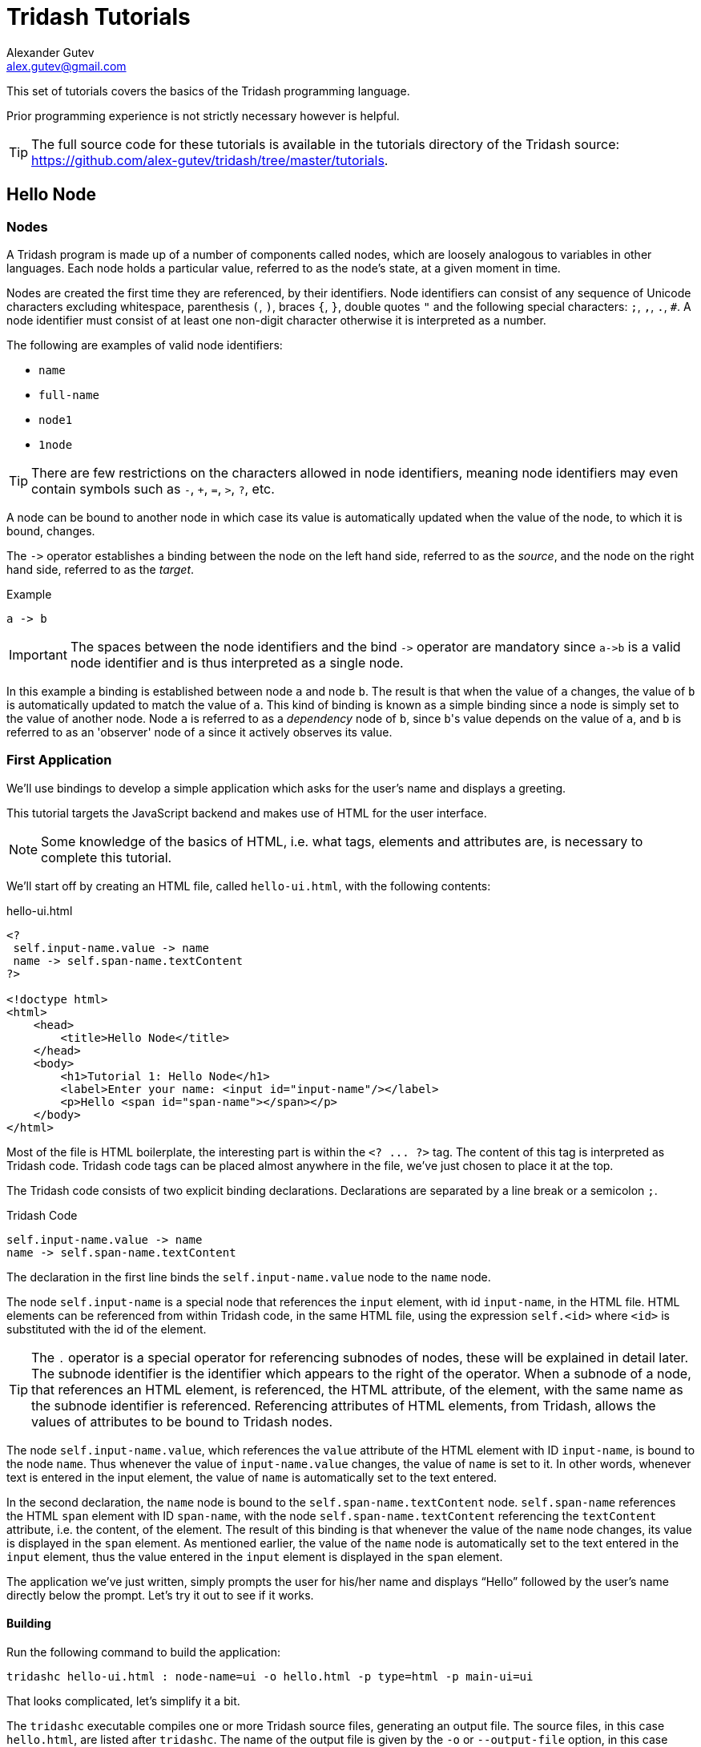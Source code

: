 = Tridash Tutorials =
Alexander Gutev <alex.gutev@gmail.com>
:compat-mode: 1

This set of tutorials covers the basics of the Tridash programming
language.

Prior programming experience is not strictly necessary however is
helpful.

TIP: The full source code for these tutorials is available in the
tutorials directory of the Tridash source:
https://github.com/alex-gutev/tridash/tree/master/tutorials.

[[tutorial1]]
== Hello Node ==

=== Nodes ===

A Tridash program is made up of a number of components called nodes,
which are loosely analogous to variables in other languages. Each node
holds a particular value, referred to as the node's state, at a given
moment in time.

Nodes are created the first time they are referenced, by their
identifiers. Node identifiers can consist of any sequence of
Unicode characters excluding whitespace, parenthesis `(`, `)`, braces
`{`, `}`, double quotes `"` and the following special characters: `;`,
`,`, `.`, `#`. A node identifier must consist of at least one
non-digit character otherwise it is interpreted as a number.

The following are examples of valid node identifiers:

- `name`
- `full-name`
- `node1`
- `1node`

TIP: There are few restrictions on the characters allowed in node
identifiers, meaning node identifiers may even contain symbols such as
`-`, `+`, `=`, `>`, `?`, etc.

A node can be bound to another node in which case its value is
automatically updated when the value of the node, to which it is
bound, changes.

The `->` operator establishes a binding between the node on the left
hand side, referred to as the 'source', and the node on the right hand
side, referred to as the 'target'.

.Example
--------------------------------------------------
a -> b
--------------------------------------------------

IMPORTANT: The spaces between the node identifiers and the bind `->`
operator are mandatory since `a->b` is a valid node identifier and is
thus interpreted as a single node.

In this example a binding is established between node `a` and node
`b`. The result is that when the value of `a` changes, the value of
`b` is automatically updated to match the value of `a`. This kind of
binding is known as a simple binding since a node is simply set to the
value of another node. Node `a` is referred to as a 'dependency' node
of `b`, since `b`\'s value depends on the value of `a`, and `b` is
referred to as an 'observer' node of `a` since it actively observes
its value.

=== First Application ===

We'll use bindings to develop a simple application which asks for the
user's name and displays a greeting.

This tutorial targets the JavaScript backend and makes use of HTML for
the user interface.

NOTE: Some knowledge of the basics of HTML, i.e. what tags, elements
and attributes are, is necessary to complete this tutorial.

We'll start off by creating an HTML file, called `hello-ui.html`, with
the following contents:

.hello-ui.html
[source,html]
--------------------------------------------------
<?
 self.input-name.value -> name
 name -> self.span-name.textContent
?>

<!doctype html>
<html>
    <head>
        <title>Hello Node</title>
    </head>
    <body>
        <h1>Tutorial 1: Hello Node</h1>
        <label>Enter your name: <input id="input-name"/></label>
        <p>Hello <span id="span-name"></span></p>
    </body>
</html>
--------------------------------------------------

Most of the file is HTML boilerplate, the interesting part is within
the `<? ... ?>` tag. The content of this tag is interpreted as Tridash
code. Tridash code tags can be placed almost anywhere in the file,
we've just chosen to place it at the top.

The Tridash code consists of two explicit binding
declarations. Declarations are separated by a line break or a
semicolon `;`.

.Tridash Code
--------------------------------------------------
self.input-name.value -> name
name -> self.span-name.textContent
--------------------------------------------------

The declaration in the first line binds the `self.input-name.value`
node to the `name` node.

The node `self.input-name` is a special node that references the
`input` element, with id `input-name`, in the HTML file. HTML elements
can be referenced from within Tridash code, in the same HTML file,
using the expression `self.<id>` where `<id>` is substituted with the
id of the element.

TIP: The `.` operator is a special operator for referencing subnodes of
nodes, these will be explained in detail later. The subnode identifier
is the identifier which appears to the right of the operator. When a
subnode of a node, that references an HTML element, is referenced, the
HTML attribute, of the element, with the same name as the subnode
identifier is referenced. Referencing attributes of HTML elements,
from Tridash, allows the values of attributes to be bound to Tridash
nodes.

The node `self.input-name.value`, which references the `value`
attribute of the HTML element with ID `input-name`, is bound to the
node `name`. Thus whenever the value of `input-name.value` changes,
the value of `name` is set to it. In other words, whenever text is
entered in the input element, the value of `name` is automatically set
to the text entered.

In the second declaration, the `name` node is bound to the
`self.span-name.textContent` node. `self.span-name` references the
HTML `span` element with ID `span-name`, with the node
`self.span-name.textContent` referencing the `textContent` attribute,
i.e. the content, of the element. The result of this binding is that
whenever the value of the `name` node changes, its value is displayed
in the `span` element. As mentioned earlier, the value of the `name`
node is automatically set to the text entered in the `input` element,
thus the value entered in the `input` element is displayed in the
`span` element.

The application we've just written, simply prompts the user for
his/her name and displays ``Hello'' followed by the user's name
directly below the prompt. Let's try it out to see if it works.

==== Building ====

Run the following command to build the application:

--------------------------------------------------
tridashc hello-ui.html : node-name=ui -o hello.html -p type=html -p main-ui=ui
--------------------------------------------------

That looks complicated, let's simplify it a bit.

The `tridashc` executable compiles one or more Tridash source files,
generating an output file. The source files, in this case
`hello.html`, are listed after `tridashc`. The name of the output file
is given by the `-o` or `--output-file` option, in this case
`hello.html`.

The snippet `: node-name=ui` sets the `node-name` option, for
processing the source file `hello-ui.html`, to `ui`. This creates a
node `ui` with which the contents of the HTML file can be referenced.

TIP: The `self` node, when occurring within an HTML file is simply an
alias for the node name, given by the `node-name` option, which
references the contents of the HTML file.

The `-p option=value` command-line options sets various options
related to the compilation output. The first option `type` is set to
`html` which indicates that the output should be an HTML file with the
generated JavaScript code embedded in it. The `main-ui` option is set
to `ui`, which is the name of the node referencing the contents of the
`hello-ui.html` file. It is the contents of this file that are used to
generate the output HTML file.

If all went well a `hello.html` file should have been created in the
same directory, after running the command.

==== Running The Application ====

Open the `hello.html` file in a web-browser with JavaScript
enabled. You should see something similar to the following:

image::images/tutorial1/snap1.png["Enter your name: __, Hello", align="center"]

Try entering some text in the text field, and press enter afterwards:

image::images/tutorial1/snap2.png["Enter your name: John, Hello John", align="center"]

Notice that the text entered appears next to the ``Hello'' message
underneath the text field. This is due to the binding of the text
field to the `name` node and the binding of the `name` node to the
contents of the `span` element placed adjacent to the ``Hello'' text.

Now try changing the text entered in the text field:

image::images/tutorial1/snap3.png["Enter your name: John Doe, Hello John Doe", align="center"]

The text changes to match the contents of the text field. This
demonstrates the automatic updating of a node's state when the state
of its dependency nodes changes.

When the state (the value) of the text field changes:

1. The state of the `name` node is updated to the text entered in the
field.

2. The content of the `span` element is updated to match the state of
the `name` node.

=== Inline Node Declarations ===

The previous application can be implemented much more succinctly using
implicit bindings and inline node declarations.

.hello-ui.html
[source,html]
--------------------------------------------------
<!doctype html>
<html>
    <head>
        <title>Hello Node</title>
    </head>
    <body>
        <h1>Tutorial 1: Hello Node</h1>
        <label>Enter your name: <input value="<?@ name ?>"/></label>
        <p>Hello <?@ name @></p>
    </body>
</html>
--------------------------------------------------

Implicit bindings between an HTML node and a Tridash node can be
established using the `<?@ declaration ?>` tag. This is similar to the
Tridash code tag, seen earlier, however an implicit binding is
established between the nodes appearing in the tag and the HTML node
in which the tag appears.

If the tag is placed within an attribute of an element, an implicit
two-way binding is established between the element's attribute and the
node, appearing in the tag. If the tag appears outside an attribute,
an HTML element is created in its place, and a binding is established
between the node appearing in the tag, and the content of the element
(referenced as `textContent` from Tridash).

With inline declarations it is not necessary to give the HTML elements
unique ID's unless they will be referenced from within Tridash
code. In this example they have been omitted.

=== Two-Way Bindings ===

The bindings we've seen so far are one-way bindings, as data only
flows in one direction, from the dependency node to the observer node.

.Example: One-Way Binding
--------------------------------------------------
a -> b
--------------------------------------------------

This is a one-way binding since the value of `b` is updated to the
value of `a` when it changes, however, `a` is not updated when the
value of `b` changes.

If a binding in the reverse direction is also established:

--------------------------------------------------
b -> a
--------------------------------------------------

the binding becomes a two-way binding since the value of each node is
updated when the value of the other node changes.

==== Example Application ====

The following simple application demonstrates two-way bindings:

.`ui.html`
[source,html]
--------------------------------------------------
<?
 a -> b
 b -> a
?>

<!doctype html>
<html>
  <head>
    <title>Two-Way Bindings</title>
  </head>
  <body>
    <h1>Two-Way Bindings</h1>
    <div><label>A: <input value="<?@ a ?>"/></label></div>
    <div><label>B: <input value="<?@ b ?>"/></label></div>
  </body>
</html>
--------------------------------------------------

The applications consists of two text input fields with the first
field bound to node `a` and the second field bound to `b`, using
inline node declarations.

In the Tridash code tag, a two-way binding between `a` and `b` is
established since a binding is declared in both directions:

- `a -> b`
- `b -> a`

Build the application using the following command, which is identical
to the previous build command with only the source and output file
names changed.

--------------------------------------------------
tridashc ui.html : node-name=ui -o app.html -p type=html -p main-ui=ui
--------------------------------------------------

Open the resulting `app.html` file in a web-browser, and enter a value
in the first text field:

image::images/tutorial1/snap4.png["A: 1, B: 1", align="center"]

Notice that the content of the second text field is automatically
updated to match the content of the first field.

Now change the value in the second field:

image::images/tutorial1/snap5.png["A: 3, B: 3", align="center"]

The value of the first field is updated to the value entered in the
second field.

== Functional Bindings ==

The bindings in the previous tutorial were pretty boring and
limited. Whatever was entered in the text field was simply displayed
below it, verbatim. In-fact, this functionality is already offered by
many web frameworks and GUI toolkits. The real power of the Tridash
language comes from the ability to specify arbitrary functions in
bindings which are dependent on the values of more than a single
node. Moreover these bindings can be established in Tridash itself
without having to implement "transformer" or "converter"
interfaces/subclasses in a lower-level language.

A functor node is a node which is bound to a function of the values of
one or more nodes. It consists of an expression comprising an operator
applied to one or more arguments.

.Functor Node Syntax
--------------------------------------------------
operator(argument1, argument2, ...)
--------------------------------------------------

A binding is established between the argument nodes and the functor
node. Whenever the value of one of the argument nodes changes, the
expression is reevaluated and the value of the functor node is
updated.

.Example: Functor of one argument
--------------------------------------------------
to-int(a)
--------------------------------------------------

The functor node is `to-int(a)` consisting of the function `to-int`,
which converts its argument to an integer, applied to the value of
node `a`. When the value of `a` changes, the value of `to-int(a)` is
updated to `a`'s value converted to an integer.

.Example: Functor of two arguments
--------------------------------------------------
a + b
--------------------------------------------------

This is a functor node of the function `+` which computes, you guessed
it, the sum of its arguments, in this case `a` and `b`. Whenever the value
of either `a` or `b` changes, the value of `a + b` is updated to the
sum of `a` and `b`.

NOTE: The `+` operator is registered as an infix operator, meaning it
can be placed between its two arguments (infix notation), instead of
being placed before its arguments (prefix notation). `a + b` is
transformed to prefix notation `+(a, b)`, when parsed. Both notations
are equivalent and either notation can be written in source code.

IMPORTANT: The spaces between an infix operator and its arguments are
mandatory since `a+b` is a valid node identifier and is thus
interpreted as a single node with identifier `a+b`, rather than a
functor node of the `+` operator.

Functor nodes can be bound to other nodes using the same `->` operator.

.Example: Binding functors to other nodes
--------------------------------------------------
a + b -> sum
--------------------------------------------------

In this example node `sum` is bound to `a + b` which is bound to the
sum of `a` and `b`.

=== Example Application: Adding Numbers ===

We'll build an application which computes the sum of two numbers,
entered by the user, and displays the result.

Let's focus on building the interface for now. Begin with the
following `ui.html` file:

.ui.html
[source, html]
--------------------------------------------------
<!doctype html>
<html>
    <head>
        <title>Adding Numbers</title>
    </head>
    <body>
      <h1>Adding Numbers</h1>
      <div><label>A: <input value="<?@ a ?>"/></label></div>
      <div><label>B: <input value="<?@ b ?>"/></label></div>
      <hr/>
      <div><strong>A + B = <?@ sum ?></strong></div>
    </body>
</html>
--------------------------------------------------

An interface consisting of two text input fields is created. The first
field is bound to node `a` and the second to node `b`. Underneath the
fields the node `sum` is bound to an unnamed HTML element located next
to ``A + B =''.

Nodes `a` and `b` are bound to the values of the two numbers. Node
`sum` is to be bound to the sum of `a` and `b`.

Before we begin writing the binding declarations we need to import the
nodes from the `core` module, _you'll learn more about modules in a
later tutorial_, which we'll be making use of in this application. The
following imports all nodes from the `core` module:

.Import all nodes from module `core`
--------------------------------------------------
/import(core)
--------------------------------------------------

Nodes `a` and `b` are bound to the contents of the text fields,
however the contents of the text fields are strings. We need to
convert `a` and `b` to integers in order to compute the sum. This is
achieved using the `to-int` operator.

The sum of the integer values of `a` and `b` is computed using the `+`
operator applied on the arguments `to-int(a)` and
`to-int(b)`.

.Computing Sum of `a` and `b`
--------------------------------------------------
to-int(a) + to-int(b)
--------------------------------------------------

Finally, we need to bind the sum to the node `sum` in order for it to
be displayed below the fields.

--------------------------------------------------
to-int(a) + to-int(b) -> sum
--------------------------------------------------

Adding the declarations, we've written so far, to a Tridash code tag
(somewhere in the file such as at the beginning), completes the
application.

.Tridash Code Tag
--------------------------------------------------
<?
 /import(core)

 to-int(a) + to-int(b) -> sum
?>
--------------------------------------------------

==== Build Configuration File ====

To simplify the build command, the build options are specified in a
build configuration file.

The build configuration file contains the list of sources, along with
the source-specific options, and the output options in YAML syntax
_(see <https://yaml.org> for details)_.

Create the following `build.yml` file:

.build.yml
--------------------------------------------------
sources:
  - path: ui.html
    node-name: ui

output:
  path: app.html
  type: html
  main-ui: ui
--------------------------------------------------

The outer structure of the file is a dictionary with two entries
`sources` and `output`.

The `sources` entry contains the list of source files either as a path
or as a dictionary with the path in the `path` entry and the
processing options in the remaining entries. In this application there
is one source file `ui.html` with one source processing option
`node-name` set to `ui`.

The `output` entry is a dictionary containing the path to the output
file in the path entry, in this case `app.html`, and the output
options in the remaining entries, in this case `type = html` and
`main-ui = ui` which are the same options as in the previous
tutorials.

To build from a build configuration file run the following command:

--------------------------------------------------
tridashc -b build.yml
--------------------------------------------------

The `-b` option specifies the path to the build configuration file
containing the build options. All other command line options are
ignored when this option is specified.

==== Running the Application ====

Open the `app.html` file in a web browser, and enter some
numbers in the text fields:

image::images/tutorial2/snap1.png["A: 2:, B: 3, A + B = 5", align="center"]

Notice that the sum of the numbers is automatically computed and
displayed below the fields.

NOTE: The sum will only be displayed once you have entered a valid
number in each field.

Now try changing the numbers (_remember to press enter afterwards_):

image::images/tutorial2/snap2.png["A: 2, B: 8, A + B = 10", align="center"]

Notice that the sum is automatically recomputed and the new sum is
displayed.

=== Binding to Functor Nodes ===

The `to-int` operator is special in that a two-way binding is
established between its argument and the functor node. Thus the
declaration `to-int(a)` also establishes the binding `to-int(a) -> a`.
The binding in the reverse direction, from functor to argument, has
the same function as the binding from the argument to the
functor. Thus in `to-int(a) -> a`, `a` is bound to the value of
`to-int(a)` converted to an integer.

This allows a binding to be established with a `to-int` functor node
as the observer.

.Example: Binding with `to-int` as observer
--------------------------------------------------
x -> to-int(a)
--------------------------------------------------

In this example, `to-int(a)` is bound to `x`. Whenever the value of
`x` changes, the value of `to-int(a)` is set to it, and the value of
`a` is set to the value of `to-int(a)` converted to an integer.

With this functionality, the application in this tutorial can be
implemented more succinctly by moving the integer conversion from the
Tridash code tag to the inline node declarations.

Replace the declaration:

--------------------------------------------------
to-int(a) + to-int(b) -> sum
--------------------------------------------------

with:

--------------------------------------------------
a + b -> sum
--------------------------------------------------

Replace `<?@ a ?>` and `<?@ b ?>` with `<?@ to-int(a) ?>` and `<?@
to-int(b) ?>` respectively.

The benefit of this is that the value conversion logic is moved closer
to the point where the values are obtained, rather than being littered
throughout the core application logic. Nodes `a` and `b` can now be
used directly, without having to be converted first, since it is known
that they contain integer values.

To simplify the application further, the `sum` node can be omitted
entirely and `<?@ sum ?>` can be replaced with `<?@ a + b ?>`.

[source, html]
.Improved Application
--------------------------------------------------
<?
 /import(core)
?>
<!doctype html>
<html>
    <head>
        <title>Adding Numbers</title>
    </head>
    <body>
      <h1>Adding Numbers</h1>
      <div><label>A: <input value="<?@ to-int(a) ?>"/></label></div>
      <div><label>B: <input value="<?@ to-int(b) ?>"/></label></div>
      <hr/>
      <div><strong>A + B = <?@ a + b ?></strong></div>
    </body>
</html>
--------------------------------------------------

IMPORTANT: The `/import` declaration in the Tridash code tag has to be
retained as it is responsible for importing the nodes `to-int` and `+`
from the `core` module.


== Conditional Bindings ==

This tutorial introduces functionality for conditionally selecting the
value of a node.

=== Case Operator ===

The special `case` operator selects the value of the first node for
which the value of the corresponding condition node is true. The
`case` operator is special in that it has a special syntax to make it
more readable.

TIP: The `case` operator is actually a macro-node, implemented in
Tridash, which expands to a series of nested `if` functor
expressions. You can views its source in the `modules/core/macros.trd`
file of your Tridash installation.

.Syntax
--------------------------------------------------
case(
  condition-1 : value-1,
  condition-2 : value-2,
  ....
  default-value
)
--------------------------------------------------

Each argument is of the form `condition : value` where `condition` is
the condition node and `value` is the corresponding value node. The
last argument may also be of the form `value`, that is there is no
condition node, in which case it becomes the 'default' or 'else' value.

The `case` functor node evaluates to the value of the value node
corresponding to the first condition node which has a 'true' value
(equal to the value of the builtin node `True`), or the value of the
default node, if any, when all condition nodes have a 'false' (equal
to the value of the builtin node `False`) value.

.Example
--------------------------------------------------
case(
  a > b : a - b
  b > a : b - a
  0
)
--------------------------------------------------

If the node `a > b` evaluates to true, the `case` node evaluates to
the value of `a - b`, otherwise if `b > a` evaluates to true, the
`case` node evaluates to the value of `b - a`. If neither `a > b` nor
`b > a` evaluate to true, the `case` node evaluates to `0`.

If the default value node is omitted and no condition node evaluates
to true, the `case` node evaluates to a failure value (_you will learn
about failure values in a later tutorial which introduces error
handling_).

=== Example 1: Maximum of Two Numbers ===

Let's write a simple `case` expression which returns the maximum of
two numbers, `a` and `b`, and returns the string ``neither'' when
neither number is greater than the other.

The `case` expression should evaluate to:

. `a` if `a > b`
. `b` if `b > a`
. The string ``neither'' otherwise

These conditions are implemented by the following `case` expression:

--------------------------------------------------
case(
    a > b : a,
    b > a : b,
    "neither"    <1>
)
--------------------------------------------------

<1> This is the literal string ``neither''.

TIP: String constants are written in double quotes `"..."`.

Notice that the last argument does not have an associated
condition. The `case` node evaluates to this argument if none of the
conditions, of the previous arguments, evaluate to true.

We can incorporate this in a simple application, which displays the
maximum of two numbers entered by the user, using the following HTML
interface:

[source, html]
.`ui.html`
--------------------------------------------------
<?
 /import(core)

 maximum <-
     case (
         a > b : a,
         b > a : b,
         "neither"
     )
?>
<!doctype html>
<html>
    <head>
        <title>Maximum</title>
    </head>
    <body>
      <h1>Maximum</h1>
      <div><label>A: <input value="<?@ to-int(a) ?>"/></label></div>
      <div><label>B: <input value="<?@ to-int(b) ?>"/></label></div>
      <hr/>
      <div><strong>The maximum of <?@ a ?> and <?@ b ?> is <?@ maximum ?>.</strong></div>
    </body>
</html>
--------------------------------------------------

TIP: The `<-` operator is the same as the `->` operator however with
the arguments reversed, that is `b <- a` is equivalent to `a -> b`.

The interface consists of two text fields, the contents of which are
bound to nodes `a` and `b`. The `to-int` operator is used to convert
the string values to integers as in the previous tutorial.

The node `maximum` is bound to the value of the `case` functor, and
its value is displayed in an unnamed HTML element below the input
fields.

NOTE: The values of `a` and `b` are also displayed below the input
fields. This is to demonstrate that there is no limit to how many
nodes can be bound to a particular node.

Build and run the application, using the same build configuration file
and command from the previous tutorials.

Enter some numbers in the text fields:

image::images/tutorial3/snap1.png["A: 10, B: 15, The maximum of 10 and 15 is 15", align="center"]

Notice that the maximum, 15 in this case, is displayed below the text
fields. Also notice that the values entered in the text fields are
displayed as part of the message.

Now change the number, which is the maximum, to a different value
which is still greater than the other number:

image::images/tutorial3/snap2.png["A: 10, B: 17, The maximum of 10 and 17 is 17", align="center"]

The new maximum is displayed. This demonstrates that if the values of
the value nodes, of the `case` expression change, the value of the
`case` expression is updated.

Change the maximum number such that it is smaller than the other
number:

image::images/tutorial3/snap3.png["A: 10, B: 6, The maximum of 10 and 6 is 10", align="center"]

This shows that the value of the `case` expression is also updated if
the values of the condition nodes change.

Now finally change the numbers such that they are both equal:

image::images/tutorial3/snap4.png["A: 10, B: 10, The maximum of 10 and 10 is neither", align="center"]

The displayed maximum is ``neither'' which is the default value of the
case expression.

=== Example 2: Sum Limit ===

Let's extend the application developed during the previous tutorial by
adding the functionality for specifying a limit to the sum of the two
numbers. The application should inform the user of whether the limit
was exceeded.

Start with the following slightly modified code from the previous
tutorial.

--------------------------------------------------
<?
 /import(core)

 a + b -> sum
?>
<!doctype html>
<html>
    <head>
        <title>Sum Limit</title>
    </head>
    <body>
      <h1>Sum Limit</h1>
      <div><label>Limit: <input value="<?@ to-int(limit) ?>"/></label></div>
      <hr/>
      <div><label>A: <input value="<?@ to-int(a) ?>"/></label></div>
      <div><label>B: <input value="<?@ to-int(b) ?>"/></label></div>
      <hr/>
      <div><strong>A + B = <?@ sum ?></strong></div>
    </body>
</html>
--------------------------------------------------

A new text input field for the limit has been added, with its value
bound to the node `limit`.

NOTE: The sum `a + b` is bound to the node `sum` in order to
facilitate the implementation of the new features.

The message ``Within limit.'' should be displayed if the sum is less
than the limit (`sum < limit`), and ``Limit Exceeded!''
otherwise. This can be implemented using the following `case`
expression, which is bound directly to an unnamed element.

Add the following below the element where the sum is displayed.

[source, html]
--------------------------------------------------
<div>
  <?@
    case(
        sum < limit : "Within Limit.",
        "Limit Exceeded!"
    )
  ?>
</div>
--------------------------------------------------

NOTE: There is no difference in efficiency between using the `sum`
node or `a + b` directly. The value of a node is only computed once,
whenever one of its arguments changes, even if it is referenced in
more than one location. Moreover the value of a node is not computed
if it is not used anywhere.

Build and run the application, and enter some initial values for the
limit, `a` and `b`.

image::images/tutorial3/snap5.png["Limit: 10, A: 8, B: 3, A + B = 11, Limit Exceeded!", align="center"]

``Limit Exceeded!'' is displayed since the sum of 11 did indeed exceed
the limit of 10, with the numbers in the snapshot above.

Now try increasing the limit:

image::images/tutorial3/snap6.png["Limit: 20, A: 8, B: 3, A + B = 11, Within Limit.", align="center"]

The message changes to ``Within Limit.''.

=== Improvements ===

Whilst the application we've implemented so far demonstrates the power
of functional bindings, it is rather lacking in that whether the limit
has been exceeded or not is only indicated by text. The text has to be
read in full to determine whether the limit was exceeded, and changes
from 'Within Limit' to 'Limit Exceeded', and vice versa, are hard to
notice. Some visual indications, such as a change in the color of the
sum, when the limit is exceeded, would be helpful.

As an improvement, we would like the text color of the the sum, and
the status message, to be [red]#red# when the sum exceeds the limit,
and to be [green]#green# when it is within the limit.

Let's start off by giving an ID to the elements in which the sum and
status message are displayed, so that they can be referenced from
Tridash code. Surround `<?@ sum ?>` in a `span` element with ID `sum`
and assign the `div` element, containing the status message, the ID
`status`.

--------------------------------------------------
<div><strong>A + B = <span id="sum"><?@ sum ?></span></strong></div>
<div id="status">
  <?@
    case(
        sum < limit : "Within Limit.",
        "Limit Exceeded!"
    )
  ?>
</div>
--------------------------------------------------

Let's create a node `color` which will be bound to the text color in
which the sum and status message should be displayed. It should have
the value `"green"` when the sum is within the limit and the value
`"red"` when the sum exceeds the limit. This can be achieved by
binding to a `case` functor node.

NOTE: The values `"green"` and `"red"` are strings, representing CSS
color names.

Add the following to the Tridash code tag.

--------------------------------------------------
case(
  sum < limit : "green",
  "red"
) -> color
--------------------------------------------------


The value of the `case` functor node is `"green"` if `sum` is less
than `limit` and `"red"` otherwise. The case functor node is bound to
the `color` node.

The `color` node somehow has to be bound to the text color of the
`sum` and `status` elements. Text color is a style attribute of an
element. All style attributes are grouped under a single subnode
`style` of the HTML element node. The text color is controlled by the
`color` attribute, referenced using `style.color`.

The `color` node is bound to the style attributes of the elements with
the following (add to the Tridash code tag):

--------------------------------------------------
color -> self.sum.style.color
color -> self.status.style.color
--------------------------------------------------

Full `ui.html` code:

.ui.html
[source, html]
--------------------------------------------------
<?
 /import(core)

 a + b -> sum

 case (
     sum < limit : "green",
     "red"
 ) -> color

 color -> self.sum.style.color
 color -> self.status.style.color
?>
<!doctype html>
<html>
    <head>
        <title>Sum Limit</title>
    </head>
    <body>
      <h1>Sum Limit</h1>
      <div><label>Limit: <input value="<?@ to-int(limit) ?>"/></label></div>
      <hr/>
      <div><label>A: <input value="<?@ to-int(a) ?>"/></label></div>
      <div><label>B: <input value="<?@ to-int(b) ?>"/></label></div>
      <hr/>
      <div><strong>A + B = <span id="sum"><?@ sum ?></span></strong></div>
      <div id="status">
        <?@
          case(
              sum < limit : "Within Limit.",
              "Limit Exceeded!"
          )
        ?>
      </div>
    </body>
</html>
--------------------------------------------------

Build and run the application. Enter some values for `a`, `b` and the
limit such that the sum exceeds the limit.

image::images/tutorial3/snap7.png["Limit: 10, A: 2, B: 9, A + B = 11 (red), Limit Exceeded! (red)", align="center"]

The status message and sum are now shown in red which provides an
immediate visual indication that the limit has been exceeded.

Now increase the limit, or decrease the values of `a` and `b`:

image::images/tutorial3/snap8.png["Limit: 20, A: 2, B: 9, A + B = 11 (green), Within Limit. (green)", align="center"]

The color of the status message and sum is immediately changed to
green, which provides a noticeable indication that the limit has no
longer been exceeded.

[[functions]]
== Writing your own Functions ==

In this tutorial you'll learn how to create your own functions, which
can be used in functional bindings. Another feature which distinguishes
Tridash from frameworks/toolkits, which offer bindings, is that new
functions can be written in the same language, as the language in
which the bindings are declared, rather than having to be implemented
in a lower-level language.

NOTE: Only some of the example applications will be
demonstrated. Visit the source code for the tutorials to try out the
remaining applications.

=== Definition Operator ===

New functions, referred to as meta-nodes, are defined using the
special `:` operator, which has the following syntax:

--------------------------------------------------
function(arg1, arg2, ...) : {
   declarations...
}
--------------------------------------------------

The left-hand side contains the function name (`function`) followed by
the argument list in brackets, where each item (`arg1`, `arg2`, ...)
is the name of the local node to which the argument at that position
is bound.

The right-hand side, of the `:` operator, contains the declarations
making up the body of the function, which may consist of any Tridash
node declaration. The value of the last node in the `declarations`
list is returned by the function.

The meta-node can then be used as the operator of functor nodes, which
are referred to as instances of the meta-node, declared after its
definition.

TIP: The curly braces `{` and `}` are optional if the meta-node body
consists of a single declaration.

.Example Adding Two Numbers
--------------------------------------------------
# Add two numbers    <1>

add(x, y) : x + y
--------------------------------------------------

<1> This is a comment. Comments begin with a `#` character and extend
till the end of the line. All text within a comment is discarded.

In this example, an `add` meta-node is defined which takes two
arguments, `x` and `y`, and returns their sum.

Our sum application can thus be rewritten as follows:

--------------------------------------------------
<?
 /import(core)

 # Add two numbers

 add(x, y) : x + y
?>

...

<div><label>A: <input value="<?@ to-int(a) ?>"/></label></div>
<div><label>B: <input value="<?@ to-int(b) ?>"/></label></div>

A + B is <?@ add(a, b) ?>
...
--------------------------------------------------

=== Node `self` ===

When an explicit binding to the `self` node is established inside a
meta-node, the value of the `self` node is returned rather than the
value of the last node in the meta-node's body.

The following is an alternative implementation of the `add` meta-node.

--------------------------------------------------
add(x, y) : {
    x + y -> self
}
--------------------------------------------------

This is particularly useful when binding to subnodes of the `self`
node, which you'll learn about later.

=== Optional Arguments ===

Meta-node arguments can be designated as optional by giving the
argument a default value. An optional argument is of the form `arg :
value`, where `arg` is the argument node identifier and `value` is the
default value, to which it is bound, if it is not provided.

.Example
--------------------------------------------------
increment(n, delta : 1) : n + delta
--------------------------------------------------

In this example, the argument `delta` is optional and is given the
default value 1 if it is not provided.

.Examples
--------------------------------------------------
increment(n)    # delta defaults to 1
increment(n, 2) # delta = 2
--------------------------------------------------

Default values don't have to be constants, in-fact any node expression
can be used as a default value. In the case that the default value is
a node, then that node will be implicitly bound to all instances of
the meta-node, for which the argument is not provided.

.Example: Node Default Values
--------------------------------------------------
# Increment `n` by `d`

increment(n, d : delta) : n + d
--------------------------------------------------

In this example the default value for the delta `d` is the value of
the global node `delta`. A binding between `delta` and each instance
of `increment`, for which a value for `d` is not provided, will be
established.

The effect of this is demonstrated in the following example
application:

[source, html]
.`ui.html`
--------------------------------------------------
<?
 /import(core)

 # Increment `n` by `d`

 increment(n, d : delta) : n + d
?>
<!doctype html>
<html>
    <head>
        <title>Optional Argument Default Value</title>
    </head>
    <body>
      <h1>Optional Argument Default Value</h1>
      <div><label>N: <br/><input value="<?@ to-int(n) ?>"/></label></div>
      <div><label>Delta: <br/><input value="<?@ to-int(delta) ?>"/></label></div>
      <hr/>
      <div><strong>Increment(N): <?@ increment(n) ?></strong></div>
    </body>
</html>
--------------------------------------------------

Enter an initial value for 'N' and 'Delta':

image::images/tutorial4/snap1.png["N: 5, Delta: 1, Increment(N): 6", align="center"]

The value given to the delta (`d`) argument of `increment` is the
initial value given for 'Delta', which is `1`.

Now try changing 'Delta':

image::images/tutorial4/snap2.png["N: 5, Delta: 2, Increment(N): 7", align="center"]

The value of the `increment(n)` node is updated, with the new value of
'Delta' given as the delta argument. This shows that a binding is
established rather than simply taking the value of the `delta` node.


=== Recursive Meta-Nodes ===

A recursive meta-node contains an instance of itself in its
definition.

The following are the classic examples of recursion:

.Example: Factorial
--------------------------------------------------
factorial(n) :
    case(
        n < 1 : 1,  # Ignoring the case: n < 0
        n * factorial(n - 1)
    )
--------------------------------------------------

.Example: Fibonacci Numbers
--------------------------------------------------
fib(n) :
    case(
        n <= 1 : 1,
        fib(n - 1) + fib(n - 2)
    )
--------------------------------------------------

Recursion is the means by which Tridash provides iteration. The
definition of `factorial`, above, will result in the stack space being
exhausted for large values of `n`. This is due to the fact that each
invocation of the meta-node consumes a certain amount of stack
space. Since the recursive call to `factorial` has to be evaluated
before the return value of the current call can be computed, the
meta-node consumes an amount of stack space proportional to the value
of `n`.

If the definition is rewritten such that it is tail recursive, that is
the return value of `factorial` is the return value of the recursive
call, a constant amount of stack space is consumed.

.Example: Tail-Recursive Factorial
--------------------------------------------------
factorial(n, acc : 1) :
    case(
        n < 1 : acc,  # Ignoring the case: n < 0
        factorial(n - 1, n * acc)
    )
--------------------------------------------------

This definition of `factorial` is tail recursive since the recursive
call appears directly as the default value of the `case` expression,
which is simply returned without any further operations performed on
it.

In the previous implementation, the multiplication was performed on
the result of the recursive call to `factorial`. In this
implementation, the multiplication is performed on an accumulator
argument, `acc` which is passed on to the recursive call and
eventually returned when `factorial` is called with `n < 1`.

NOTE: Tridash supports general 'tail call optimization' for mutually
recursive meta-nodes.


=== Nested Meta-Nodes ===

A meta-node may contain other meta-nodes inside its definition. These
meta-nodes may only be used within the body of the meta-node and
shadow meta-nodes, declared in the enclosing scope, with the same
identifiers.

With nested meta-nodes we can rewrite our previous tail-recursive
`factorial` meta-node without having to expose the accumulator
argument `acc`, which is an implementation detail.

.Example: Factorial with nested `iter` meta-node
--------------------------------------------------
factorial(n) : {
    iter(n, acc) : {
        case(
            n < 1 : acc,  # Ignoring the case: n < 0
            iter(n - 1, n * acc)
        )
    }

    iter(n, 1)
}
--------------------------------------------------

The computation of the factorial is implemented in the nested
tail-recursive meta-node `iter`. The `factorial` meta-node simply
calls this meta-node with the initial value for the accumulator.


=== Local Nodes ===

Nodes which appear as the 'target' (observer) of a binding, declared
within the body of a meta-node, are local to the meta-node's body and
may only be referenced within it. These may be used to store
intermediate results or to break up complex expression into multiple
nodes.

.Example: Average
--------------------------------------------------
average(a, b) : {
    sum <- a + b    <1>
    sum / 2
}
--------------------------------------------------

<1> Node `sum` is the binding 'target' in this declaration.

In this example a local node `sum` is created, since it is bound (as
the 'target') to the value of `a + b`. The value returned by `average`
is the value of `sum` divided by 2.


=== Referencing Outer Nodes ===

A meta-node may reference nodes declared in the global scope or the
enclosing scope(s) containing the meta-node definition. This creates a
binding between the referenced node and each instance of the
meta-node. The net result is that whenever the value of the referenced
node changes, the value of the instance is recomputed. In essence a
reference to an outer node can be thought of as an additional hidden
argument.

TIP: An outer node with the same identifier as a local node can be
referenced with the `..` operator, e.g. `..(x)`.

Outer node references can be demonstrated by changing the definition
of `increment`, in the 'Increment' Application developed earlier in
this tutorial, to the following:

.Increment with reference to `delta`
--------------------------------------------------
increment(n) : n + delta
--------------------------------------------------

The `d` argument has been removed and replaced with `delta` in the
body.

Repeat the same experiment, changing the delta. You should observe the
same results.


=== Fun Example: Simple Meter ===

In this example we'll be developing an application which displays a
simple meter, representing a quantity, which changes color as the
quantity approaches the maximum.

Let's start off with the following HTML interface:

[source, html]
.ui.html
--------------------------------------------------
<!doctype html>
<html>
    <head>
      <title>Simple Meter</title>
      <style>
        .meter-box {
            margin-top: 5px;
            width: 200px;
            height: 1em;
            border: 1px solid black;
        }
        .meter-bar {
            height: 100%;
        }
      </style>
    </head>
    <body>
      <h1>Simple Meter</h1>
      <div><label>Maximum: <input value="<?@ to-real(maximum) ?>"/></label></div>
      <div><label>Quantity: <input value="<?@ to-real(quantity) ?>"/></label></div>
      <div class="meter-box">
        <div id="meter" class="meter-bar"></div>
      </div>
    </body>
</html>
--------------------------------------------------

NOTE: The file contains a few CSS class definitions for styling the
elements which display the meter, located at the bottom of the file.

NOTE: The `to-real` meta-node is similar to `to-int` except that it
converts its argument to a 'real' number rather than an integer.

The interface consists of two input fields for entering the values for
the 'Maximum' and 'Quantity', which are bound to the nodes `maximum`
and `quantity`, respectively.

We'd like the meter to be displayed in a color which is in between
[green]#green# (empty) and [red]#red# (full) depending on where the
value of the quantity lies between 0 and the maximum.

First we'll write a utility meta-node `lerp` for linearly
interpolating between two values:

.Meta-Node `lerp`
--------------------------------------------------
lerp(a, b, alpha) : a + alpha * (b - a)
--------------------------------------------------

The value returned by `lerp` is the value between `a` and `b`
proportional to where `alpha` lies between `0` and `1`.

This meta-node will be used to interpolate between green and red
depending on where the quantity lies between 0 and the maximum.

We can compute the value for `alpha` by dividing the value for the
quantity by the maximum.

--------------------------------------------------
scale <- quantity / maximum
--------------------------------------------------

NOTE: This assumes that `maximum` is not 0.

Before we perform the interpolation, we need to make sure that `scale`
is a value between 0 and 1. Let's write another utility meta-node
`clamp` which clamps a value to a given range.


.Meta-Node `clamp`
--------------------------------------------------
clamp(x, min, max) :
    case (
        x < min : min,
        x > max : max,
        x
    )
--------------------------------------------------

This meta-node returns the value of its first argument `x` if it is
between `min` and `max`, otherwise returns `min` if `x` is less than
`min`, or `max` if `x` is greater than `max`.

We can amend the computation of `scale` such that it does not exceed
`0` and `1`, by using the `clamp` meta-node.

--------------------------------------------------
scale <- clamp(quantity / maximum, 0, 1)
--------------------------------------------------

Finally we can interpolate between the two colours. We'll be using the
HSL (Hue Saturation Luminance) colorspace, and interpolating in the
'Hue' component.

NOTE: The HSL, rather than the RGB, colorspace was used as it provides
better interpolation results.

--------------------------------------------------
hue <- lerp(120, 0, scale)
--------------------------------------------------

`hue` is bound to a value interpolated between green (Hue 120) and red
(Hue 0) with the value of `scale` as the interpolation coefficient.

Before we bind the interpolated color to the color of the meter, let's
write another utility meta-node which takes values for the hue,
saturation and luminance components and produces a CSS HSL color
string.

.Meta-Node `make-hsl`
--------------------------------------------------
make-hsl(h, s, l) :
    format("hsl(%s,%s%%,%s%%)", h, s, l)
--------------------------------------------------

[TIP]
==================================================
The `format` meta-node produces a string in which `%s` placeholders in
the format string (the first argument) are replaced with the values of
the corresponding arguments (following the format string). `%%`
placeholders are replaced with literal `%` characters.

`format("Hello %s %s.", "John", "Smith")` produces the string ``Hello
John Smith.'', as the first `%s` is replaced with `"John"` and the
second `%s` is replaced with `"Smith"`.
==================================================

We can now generate a valid CSS color string using `make-hsl` that
we'll bind to the color of the meter element, which is the element
with ID `meter`.

--------------------------------------------------
self.meter.style.backgroundColor <-
    make-hsl(hue, 90, 45)
--------------------------------------------------

TIP: The `backgroundColor` style attribute references the background
color of an element.

The constant values `90` and `45` have been chosen for the saturation
and luminance components.

The last thing we need to do is adjust the width of the meter
depending on the quantity value. We'll simply multiply the value of
`scale` by 100, to convert it to a percentage (indicating it should
occupy that percentage of the width of its parent element), and bind
it to the meter element's width attribute.

--------------------------------------------------
format("%s%%", scale * 100) -> self.meter.style.width
--------------------------------------------------

Our application is complete. Add the following Tridash code tag to the
top of the `ui.html` file.

--------------------------------------------------
<?
 /import(core)

 # Utilities

 lerp(a, b, alpha) : a + alpha * (b - a)

 clamp(x, min, max) :
     case (
         x < min : min,
         x > max : max,
         x
     )

 make-hsl(h, s, l) :
     format("hsl(%s,%s%%,%s%%)", h, s, l)


 # Application Logic

 scale <- clamp(quantity / maximum, 0, 1)

 hue <- lerp(120, 0, scale)

 self.meter.style.backgroundColor <-
     make-hsl(hue, 90, 45)

 format("%s%%", scale * 100) -> self.meter.style.width
?>
--------------------------------------------------

Build and run the application, and enter some values for the quantity
and maximum, such that the quantity is less than half the maximum.

image::images/tutorial4/snap3.png["Maximum: 100, Quantity: 20, [Almost empty bright green meter]", align="center"]
image::images/tutorial4/snap4.png["Maximum: 100, Quantity: 40, [Almost empty dull green meter]", align="center"]

The meter is mostly empty and displayed in a green color.

Now increase the quantity such that it is greater than half the maximum.

image::images/tutorial4/snap5.png["Maximum: 100, Quantity: 60, [Half full yellow meter]", align="center"]
image::images/tutorial4/snap6.png["Maximum: 100, Quantity: 90, [Almost full red meter]", align="center"]

The meter is more than half full and its color approaches red as the
quantity approaches the maximum.


== Subnodes ==

You've already made use of subnodes in the previous tutorials, when
binding to attributes of HTML elements. Now we'll explores subnodes in
depth.

A subnode is a node which references a value out of a dictionary of
values stored in a parent node.

.Subnode Syntax
--------------------------------------------------
parent.key
--------------------------------------------------

The left hand side of the subnode `.` operator is the parent node
expression and the right hand side is the key identifying the
dictionary entry.

NOTE: `key` is interpreted as a literal symbol rather than a node
identifier.

A dictionary can be created in a node by binding to a subnode of the
node.

.Example
--------------------------------------------------
"John" -> person.name
"Smith" -> person.surname
--------------------------------------------------

In this example, the value of the node `person` is a dictionary with
two entries

[horizontal]
`name`:: Bound to the string constant ``John''.
`surname`:: Bound to the string constant ``Smith''.


=== Example: Color Object ===

The meter application developed during the previous tutorial was a bit
of mess with the various color components scattered through the code.

To change the colors you'd first have to change the hue components, in
the following code:

--------------------------------------------------
hue <- lerp(120, 0, scale)
--------------------------------------------------

It isn't clear what the numbers `120` and `0` are supposed to be or
which number corresponds to the hue component of which color.

To change the luminance and saturation components, you'd have to
modify the following:

--------------------------------------------------
self.meter.style.backgroundColor <-
    make-hsl(hue, 90, 45)
--------------------------------------------------

There is also no interpolation of the saturation or luminance
components.

The code can be made significantly more readable and maintainable by
making use of a dedicated 'color object'.

We'll create a meta-node `Color` which takes the three color
components as arguments and returns a dictionary storing the
components under the entries: `hue`, `saturation` and `luminance`.

How are we going to return a dictionary from a meta-node? We can
create a dedicated local node, in which the dictionary is created,
such as the following:

--------------------------------------------------
Color(hue, saturation, luminance) : {
    hue -> color.hue
    saturation -> color.saturation
    luminance -> color.luminance

    color
}
--------------------------------------------------

Or we can simply bind to subnodes of the `self` node.

.Meta-Node `Color`
--------------------------------------------------
Color(hue, saturation, luminance) : {
    hue -> self.hue
    saturation -> self.saturation
    luminance -> self.luminance
}
--------------------------------------------------

The dictionary returned by `Color` is how colors will be represented
in our application. Let's create color objects for the two colors and
bind them to nodes:

--------------------------------------------------
color-empty <- Color(120, 90, 45)
color-full  <- Color(0, 90, 45)
--------------------------------------------------

TIP: `color-empty` and `color-full` are examples of constant nodes as
their values are not dependent on other nodes and are thus effectively
constant.

Rather than interpolating between the components of `color-empty` and
`color-full` in the global scope, we can create a meta-node that takes
two colors and the alpha coefficient, and returns the interpolated
color.

.Meta-Node `lerp-color`
--------------------------------------------------
lerp-color(c1, c2, alpha) :
    Color(
        lerp(c1.hue, c2.hue, alpha),
        lerp(c1.saturation, c2.saturation, alpha),
        lerp(c1.luminance, c2.luminance, alpha)
    )
--------------------------------------------------

The `lerp-color` meta-node simply creates a new color, using the
`Color` meta-node, with each component interpolated between the two
colors, using `lerp`.

We can use this to easily interpolate between the colors:

--------------------------------------------------
color <- lerp-color(color-empty, color-full, scale)
--------------------------------------------------

To convert the Color object to a CSS color string we have to pass each
component to `make-hsl` as an individual argument like so:

--------------------------------------------------
make-hsl(color.hue, color.saturation, color.luminance)
--------------------------------------------------

However, the internal representational details of the color are
leaking into the application logic. All it takes is to accidentally
pass a single component twice or pass the components in the wrong
order and there is a bug.

To rectify this we can rewrite `make-hsl` to take a Color object or we
can bind a subnode of the Color object to the CSS color string.

Modify `Color` to the following:

--------------------------------------------------
Color(hue, saturation, luminance) : {
    hue -> self.hue
    saturation -> self.saturation
    luminance -> self.luminance

    make-hsl(hue, saturation, luminance) -> self.hsl-string
}
--------------------------------------------------

We've added a new declaration to `Color` which binds the `hsl-string`
subnode of `self` to the CSS HSL color string, created using
`make-hsl`. Since the values of nodes are only evaluated if they are
used, and subnodes are no different, the value of the subnode
`hsl-string` will only be computed for the final `color` object, not
the `color-empty` and `color-full` objects.

TIP: If you'd like to make the code even neater you can move the
definition of the `make-hsl` meta-node inside the `Color` meta-node.

The interpolated color can be bound to the meter's background color
with the following:

--------------------------------------------------
 color.hsl-string -> self.meter.style.backgroundColor
--------------------------------------------------

We now have a new more readable and maintainable version of the meter
application. Replace the Tridash code tag with the following:

--------------------------------------------------
<?
 /import(core)

 # Utilities

 lerp(a, b, alpha) : a + alpha * (b - a)

 clamp(x, min, max) :
     case (
         x < min : min,
         x > max : max,
         x
     )

 make-hsl(h, s, l) :
     format("hsl(%s,%s%%,%s%%)", h, s, l)

 Color(hue, saturation, luminance) : {
     hue -> self.hue
     saturation -> self.saturation
     luminance -> self.luminance

     make-hsl(hue, saturation, luminance) -> self.hsl-string
 }

 lerp-color(c1, c2, alpha) :
     Color(
         lerp(c1.hue, c2.hue, alpha),
         lerp(c1.saturation, c2.saturation, alpha),
         lerp(c1.luminance, c2.luminance, alpha)
     )


 # Application Logic

 color-empty <- Color(120, 90, 45)
 color-full  <- Color(0, 90, 45)

 scale <- clamp(quantity / maximum, 0, 1)

 color <- lerp-color(color-empty, color-full, scale)


 color.hsl-string -> self.meter.style.backgroundColor

 format("%s%%", scale * 100) -> self.meter.style.width
?>
--------------------------------------------------

Compared to the previous version, this version has a number of benefits:

. It is clearly visible where the two colors are defined, and thus can
be changed easily.

. The color components are kept in a single place rather than being
scattered throughout the code.

. All color components are interpolated.


== Error Handling with Failure Values ==

Up till this point we have completely ignored the issue of what
happens if the user provides invalid input. In this tutorial, failure
values and their use in handling errors will be introduced.

=== Invalid Input ===

First let's investigate more closely what happens when an invalid
value is entered by the user. Let's try it out with the sum
application we wrote in <<_functional_bindings>>.

You may have noticed that nothing happens if a number is only entered
in one of the fields:

image::images/tutorial6/snap1.png["A: 1, B: &lt;blank&gt;, A + B = &lt;blank&gt;", align="center"]

Let's enter an invalid value for 'B', and see what happens:

image::images/tutorial6/snap2.png["A: 1, B: foo, A + B = &lt;blank&gt;", align="center"]

Again nothing. Is there something wrong with application?

Let's change 'B' to a valid number:

image::images/tutorial6/snap3.png["A: 1, B: 2, A + B = 3", align="center"]

Now we get the result of the addition, `3`. The application resumed
its normal operation when valid input is entered.

What will happen if we change one of the fields to an invalid value,
let's try changing 'A' this time:

image::images/tutorial6/snap4.png["A: bar, B: 2, A + B = 3", align="center"]

No change in the result of `3`. It appears the application does not
change the result if invalid input was entered. This demands an
explanation.

=== Failure Values ===

What's really going on under the hood is that when a value, which is
not a valid number, is entered in one of the input fields, the node
bound to that field is set to a 'failure value'.

A failure value is a special type of value which, when evaluated,
terminates the evaluation of the node, by which it was evaluated, and
the node's value is set to the failure value. Failure values represent
the failure of an operation, the absence of a value or special classes
of values.

In the sum application, a failure value is returned by the `to-int`
meta-node, when the argument is a string which does not contain a
valid integer. Thus `to-int(a)` evaluates to a failure value if the
value entered in the input field for 'A' does not contain a valid
integer.

NOTE: Remember that `to-int(a)` is bound, as the target, to the value
entered in the text input field.

The observer of `to-int(a)` is `a`, and is thus set to the failure
value returned by `to-int`. Node `a + b` evaluates node `a`, thus
evaluating the failure value. This results in the computation of the
sum (`a + b`) being terminated and node `a + b`, and its observer
`sum`, being set to the failure value.

By default when a node, bound to a user interface element, evaluates
to a failure value, the user interface is not updated. As a result the
application appears to be doing nothing.

=== Handling Failures ===

Whilst the current behaviour of the application is a step up from
crashing or producing garbage results, it does not provide any
indication to the user that the input entered was invalid. This is
confusing to the user as the application appears to not be working
properly. Proper error handling should be in place.

The `core` module provides a handy utility meta-node `fails?`, which
returns true if its argument node evaluates to a failure, and false
otherwise. This can be used to detect failures in our application and
display an appropriate error message.

TIP: A related utility meta-node `?`, also from the `core` module,
returns true if its argument does not evaluate to a failure.

We need to detect failures in the `a` and `b` nodes which are bound to
the values of the input fields for 'A' and 'B', respectively. This can
be achieved using the expression `fails?(a)` for `a` and `fails?(b)`
for `b`.

We would like to display a message, indicating that the input entered
was invalid, next to the field where invalid input was entered. This
can be achieved using a `case` expression. The following is the `case`
expression for `a`:

--------------------------------------------------
case(
    fails?(a) : "Not a valid number!",
    ""
)
--------------------------------------------------

The `case` expression returns the constant string ``Not a valid
number!'', if `fails?(a)` is true, that is `a` evaluates to a failure,
otherwise it returns the empty string. To display the error message
next to the field for 'A', we can simply place the entire `case`
expression in an inline node declaration, between `<?@ ... ?>`, next to
the field. We can do the same for 'B', substituting `a` with `b`, to
get an error indication for 'B' as well.

That's it we have added error handling to an existing application
without having to make fundamental changes to our application
logic. In-fact the addition of error handling was as simple as adding
new UI elements.

Let's try it out. Build and run the application and enter an invalid
value in one of the input fields:

image::images/tutorial6/snap5.png["A: 1, B: foo, Not a valid number!; A + B = ", align="center"]

The message ``Not a valid number!'' is displayed next to the field
containing the invalid value, 'B' in this case.

Now correct the invalid value, to a valid number:

image::images/tutorial6/snap6.png["A: 1, B: 6; A + B = 7", align="center"]

The message disappears and the sum is computed.

==== Cleaning Up ====

The error handling logic, added in the previous section, can do with
some cleaning up.

- The error message is duplicated next to both fields. If we'd like to
change the message we'd have to make sure we've changed it in both
places.

- The `case` expression is identical for both fields with the only
difference being the node. If we change the error handling logic, to
display a different message, we'd have to edit both the `case`
expressions.

The case expression can be extracted into a
meta-node, let's call it `error-message` which takes the node as input
and returns the appropriate error message.

.Meta-Node `error-message`
--------------------------------------------------
error-message(value) :
    case(
        fails?(value) : "Not a valid number!",
        ""
    )
--------------------------------------------------

_Add this definition to the top of the Tridash code tag._

We can now replace the `case` expressions, inside the inline node
declarations with the following for field 'A':

--------------------------------------------------
error-message(a)
--------------------------------------------------

and the following for field 'B':

--------------------------------------------------
error-message(b)
--------------------------------------------------

Changes to the error message and error handling logic are now much
easier to implement as only the definition of the `error-message`
meta-node needs to be changed.

=== Initial Values ===

You may have noticed that the error messages are not displayed
initially, when the input fields are empty. Similarly no visible
result is observed until a value is entered in both fields. You're
probably wondering why this is so, as an empty string is certainly not
a valid integer. In-fact, if you first enter a valid integer in a
field, and then change its value to empty, the error message will be
displayed.

The problem is that the nodes `a` and `b` are not given initial
values. As a result the value of the `error-message(a)` node, and the
corresponding node for `b`, is not computed until `a` is given its
first value. But then what happens when the node `a + b` is updated
after a value is entered in the first field, 'A', only? Since only the
dependency `a`, of `a + b` has been given a value, `a + b` does not
have a value for `b` and thus the value it uses for `b` defaults to a
failure. To solve this problem we can give initial values to `a` and
`b`.

An explicit binding in which the 'source' is a literal constant and
the 'target' is a node is interpreted as giving the node an initial
value, equal to the constant.

The following assigns an initial value of 1 to `a` and 2 to `b`:

.Example
--------------------------------------------------
1 -> a
2 -> b
--------------------------------------------------

The setting of the initial values is treated as an ordinary value
change from the default failure value to the given initial value,
which occurs immediately after the application is launched. As a
result, the values of the node's observers are updated. In this case
the nodes: `a + b`, `error-message(a)` and `error-message(b)` will be
updated.

In our application, let's give both `a` and `b` an initial value of
`0`. Add the following to the Tridash code tag at the top of the file:

--------------------------------------------------
0 -> a
0 -> b
--------------------------------------------------

Build and run the application:

image::images/tutorial6/snap7.png["A: 0, B: 0, A + B: 0", align="center"]

Both fields are initialized to `0` and the sum of `0` is
displayed.

Experiment with changing the node's initial values and even try
setting them to invalid integers.

NOTE: You may be wondering how it is that giving an initial value to
the nodes `a` and `b` affects the values of the text input
fields. This is due to the fact that there is a two-way binding
between `a` and the value of the input element for 'A', and between
`b` and the value of the input element for 'B'.

=== Exercise ===

As an exercise make the color of the border, or alternatively the
background color, of the input element change to red when an invalid
value is entered in it.

Try to achieve something similar to the following:

image::images/tutorial6/snap8.png["A: foo, Not a number, B: 0, A + B = 0", align="center"]

NOTE: Some CSS styling rules have also been added to change the text
color of the error messages to red, this is not part of the exercise.

TIP: To change the border color of an element bind to the
`style.borderColor` attribute of the element node.


== Failure Types ==

The error handling tools we've seen so far have one serious
shortcoming, there is no means for identifying the cause of the
error. In the application, which we augmented with error handling in
the previous tutorial, we don't check at all what the cause of the
failure is. Instead, we simply assumed that a failure value means
invalid input was entered. Whilst this is the case in our simple
application, it is not the case for more complex real world
applications where there are many potential sources of errors.

=== Identifying the cause of Failures ===

Each failure value has an associated type, which is a value that
identifies the cause of the failure. The 'failure type' can be
obtained using the `fail-type` meta-node from the `core` module. If
the argument of `fail-type` evaluates to a failure, the meta-node
returns its type, otherwise if the argument does not evaluate to a
failure or evaluates to a failure without a type, the meta-node
returns a failure.

The meta-node `fail-type` is a bit clunky to use as it, itself,
returns a failure if the argument does not evaluate to a failure
value. The utility `fail-type?` meta-node, also from the `core`
module, takes two arguments, a value and a failure type, and returns
true if the value evaluates to a failure of that type.

A value used as a failure type is generally bound to a constant node,
which is used in place of the raw value. An accompanying node, with
the same identifier but with a trailing `!` is bound to a failure of
the type.

=== Example: Checking Failure type in 'Adding Numbers' Application ===

The type of the failure returned by `to-int`, when given a string that
does not contain a valid integer, is designated by the node
`Invalid-Integer`, from the `core` module. The node `Invalid-Integer!`
is bound to a failure of type `Invalid-Integer`.

We can use the `fail-type?` meta-node to explicitly check whether the
failure is of the type `Invalid-Integer`. Simply replace
`fails?(value)` with `fail-type?(value, Invalid-Integer)` in the
definition of the `error-message` meta-node.

.Improved `error-message` Meta-Node
--------------------------------------------------
error-message(value) :
    case(
        fail-type?(value, Invalid-Integer) : "Not a valid number!",
        ""
    )
--------------------------------------------------

The new implementation returns the string ``Not a valid number!'' only
for errors caused by invalid input being entered. It returns the empty
string for errors of any other type.

=== Creating Failure Values ===

Failures are limited in use if they can only be created by builtin
meta-nodes. You can create your own failure values using the `fail`
meta-node, which takes one optional argument -- the type of the
failure. If the type argument is not provided, a failure without a
type is created.

.Example
--------------------------------------------------
# Creates failure with no type
fail()

# Creates a failure with type `My-Type`
fail(My-Type)
--------------------------------------------------

==== Example: Positive Numbers Only ====

Suppose for some reason, we'd like to limit the numbers being added,
in the 'Adding Numbers' application, to positive numbers. It could
be that the numbers represent amounts for which negative values do not
make sense in the context of the application.

Let's write a meta-node, `validate`, which takes an integer value and
returns that value if it is greater than or equal to zero. Otherwise
it returns a failure of a user-defined type designated by the node
`Negative-Number`.

.Meta-Node `validate`
--------------------------------------------------
validate(x) :
    case(
        x >= 0 : x,
        fail(Negative-Number)
    )
--------------------------------------------------

If the argument `x` is greater than or equal to zero it is returned
directly, otherwise a failure, created using the `fail` meta-node, of
type designated by `Negative-Number` is returned.

Now let's bind the `Negative-Number` node to a value, which uniquely
identifies the failure. For now let's choose the value `-1`. While
we're at it let's also define the `Negative-Number!` meta-node which
is simply bound to a failure of type `Negative-Number`.

.Failure Type `Negative-Number `
--------------------------------------------------
Negative-Number  <- -1
Negative-Number! <- fail(Negative-Number)
--------------------------------------------------

We can simplify `validate` by substituting `fail(Negative-Number)`
with `Negative-Number!`:

.Simplified `validate` Meta-Node
--------------------------------------------------
validate(x) :
    case(
        x >= 0 : x,
        Negative-Number!
    )
--------------------------------------------------

NOTE: It does not matter whether you place the binding declarations of
the nodes `Negative-Number` and `Negative-Number!` before or after the
definition of `validate`.

To incorporate this in our application, we have to change the nodes,
to which the input fields are bound, from `a` and `b` to `input-a` and
`input-b`.

Replace `a` with `input-a`, in the text field for 'A', and `b` with
`input-b` in the text field for 'B'.

--------------------------------------------------
...
<label>A: <input value="<?@ to-int(input-a) ?>"/></label>
...
<label>B: <input value="<?@ to-int(input-b) ?>"/></label>
...
--------------------------------------------------

Also change the setting of initial values such that they are set on
nodes `input-a` and `input-b` rather than `a` and `b`.

--------------------------------------------------
0 -> input-a
0 -> input-b
--------------------------------------------------

Now we're going to bind `a` to the result of `validate` applied on
`input-a` and we're going to bind `b` to the result of `validate`
applied on `input-b`.

--------------------------------------------------
a <- validate(input-a)
b <- validate(input-b)
--------------------------------------------------

Finally let's update the `error-message` meta-node to return ``Number
must be greater than or equal to 0!'' in the case that the failure
is of type `Negative-Number`.

.Updated `error-message` Meta-Node
--------------------------------------------------
error-message(value) :
    case(
        fail-type?(value, Invalid-Integer) :
            "Not a valid number!",
        fail-type?(value, Negative-Number) :
            "Number must be greater than or equal to 0!",
        ""
    )
--------------------------------------------------

Build and run the application and enter a positive number in one field
and a negative number in the other:

image::images/tutorial7/snap1.png["A: 1, B: -1, Number must be greater than or equal to 0!, A + B = 1", align="center"]

The error message, explaining that a positive number (or zero) must be
entered, is displayed next to the field where the negative number was
entered, 'B' in this case. The result of the addition with the new
numbers entered is not displayed, instead the previous result is
retained, as expected.

Change the negative number to an invalid number:

image::images/tutorial7/snap2.png["A: 1, B: foo, Not a valid number!, A + B = 1", align="center"]

The error message changes to ``Not a valid number!'' and the displayed
sum is unchanged, as in the previous versions.

Now change the value to a valid positive number:

image::images/tutorial7/snap3.png["A: 1, B: 2, A + B = 3", align="center"]

The error message disappears and the new sum is displayed.

=== Proper Failure Types ===

There is one issue with the application we've just developed. There is
no guarantee that the arbitrary constant `-1` uniquely represents a
failure of type `Negative-Number`. If all failure types used arbitrary
integer constants, there is no guarantee that `-1` doesn't already
represent a builtin failure type, such as `Invalid-Integer`. Whilst it
so happened to work, it is certainly not robust, especially when
bringing in third party libraries.

A value, which is guaranteed to be unique, can be obtained by taking a
reference to the 'raw node object' of `Negative-Number`.

A reference to the raw node object, of a node, can be obtained using
the `&` special operator, which takes the identifier of the node as an
argument. Raw node references are mostly useful when writing macros,
which you'll learn about in a later tutorial. For now all that you
need to know is that this value can serve as the failure type,
i.e. can be compared using `=`, and is guaranteed to be unique.

Replace the binding declaration for `Negative-Number` with the
following:

.Proper `Negative-Number` Failure Type
--------------------------------------------------
Negative-Number  <- &(Negative-Number)
--------------------------------------------------

And now we have a robust way of distinguishing between failures
originating from `to-int`, due to the input fields not containing
valid integers, and errors originating from our own application logic.

== Target Node Transforms ==

Wow, we had to make so many fundamental changes to our code just to
implement a minor change in the input accepted by the application. We
had to:

1. Add the nodes `input-a` and `input-b`, for which we had to come up
with meaningful identifiers.

2. Change the input fields to be bound to `input-a` and `input-b`
rather than `a` and `b`.

3. Change the initial values to be assigned to `input-a` and `input-b`
rather than `a` and `b`.

4. Bind `a` to `validate(input-a)` and `b` to `validate(input-b)`.

This is contrary to ``simply adding new UI elements'' which was the
case when we introduced error handling. We can do better.

Notice that a lot of the code we added was simply repetitive binding
boilerplate code, which is the same for both `a` and `b`. It would be
nice if we could somehow abstract it away and not have to write the
same code for both nodes. Luckily, there is a way.

Remember, from the second tutorial, that some meta-nodes, such as
`to-int`, are special in that a two-way binding is established between
the meta-node instance and the argument node. This allows instances of
the meta-node to also appear as targets of bindings.

.Refresher Example
--------------------------------------------------
# The following
a -> to-int(b)

# Is equivalent to
to-int(a) -> b
--------------------------------------------------

It turns out `to-int` is not so special as we can do the same for our
own meta-nodes by setting the `target-node` attribute.

=== Node Attributes ===

Node attributes are simply key-value pairs associated with a node,
which control various compilation options. Attributes are set using
the special `/attribute` operator:

.`/attribute` Operator Syntax
--------------------------------------------------
/attribute(node, key, value)
--------------------------------------------------

This sets the attribute of `node` with key `key` to the value `value`.

.Examples
--------------------------------------------------
# Set value of attribute `my-attribute` to 1
/attribute(a, my-attribute, 1)

# Set value of attribute `akey` to literal symbol `raw-id`
/attribute(b, "akey", raw-id)
--------------------------------------------------

IMPORTANT: `key` and `value` are interpreted as literal symbols rather
than references to the values of nodes. Attribute keys are case
insensitive and there is no difference between raw symbols and string
keys. The following keys `key`, `Key`, `"key"` and `"kEy"` all refer
to the same attribute.

IMPORTANT: Node attributes do not form part of a runtime node's state.

=== Attribute `target-node` ===

The `target-node` attribute determines, when set, the meta-node which
is used as the binding function of the binding in the reverse
direction, from a meta-node instance to the meta-node arguments.

As an example, a meta-node `f` with its `target-node` attribute set to
`g` results in the following:

.Example
--------------------------------------------------
/attribute(f, target-node, g)

# The following
a -> f(b)

# Is equivalent to
g(a) -> b
--------------------------------------------------

In the example above the `target-node` attribute of `f` is set to
`g`. Thus the declaration `f(b)` also results in the binding `g(f(b))
-> b` being created.

The meta-node `to-int` simply has its `target-node` attribute set to
itself, which is why it performs the same function, when it appears as
the target of a binding, as when it appears as the source of a
binding.

TIP: The `to-int` meta-node performs the same function as the `int`
meta-node however the difference is that when an instance of `int`
appears as the target of a binding, pattern matching (which will be
introduced in a later tutorial) is performed, whereas `to-int` simply
performs the same function. `int` has not been mentioned till this
point to avoid creating confusion as to what's the difference between
it and `to-int`.

[[target-node-own-meta-nodes]]
=== Target-Node for own Meta-Nodes ===

Our code can be simplified considerably by allowing a meta-node, which
performs the additional input validation, to be bound (as the target)
to the values in the input field. Let's first write that meta-node,
called `valid-int` which is responsible for converting an input string
to an integer and ensuring that the resulting integer is greater than
or equal to zero. In essence this meta-node combines `to-int`, we'll
use `int` this time, and `validate`.

.Meta-node `valid-int`
--------------------------------------------------
valid-int(value) : {
    x <- int(value)
    validate(x)
}
--------------------------------------------------

In order to allow the node to appear as the target of a binding, and
still perform the same function, let's set its `target-node` attribute
to itself:

--------------------------------------------------
/attribute(valid-int, target-node, valid-int)
--------------------------------------------------

Now we can bind the contents of the input fields directly to an
instance of the `valid-int` meta-node. In-fact, we can place the
`valid-int` instance directly in an inline node declaration.

Replace `to-int(input-a)` with `valid-int(a)`, and the same for `b`,
in the input fields as follows:

--------------------------------------------------
<label>A: <input value="<?@ valid-int(a) ?>"/></label>
<label>B: <input value="<?@ valid-int(b) ?>"/></label>
--------------------------------------------------

The nodes `input-a` and `input-b` can be removed, as well as the
following declarations:

--------------------------------------------------
 a <- validate(input-a)
 b <- validate(input-b)
--------------------------------------------------

The initial values of `0` can once again be given to the nodes `a` and
`b` rather than `input-a` and `input-b`.

--------------------------------------------------
 0 -> a
 0 -> b
--------------------------------------------------


The following is the full content of the Tridash code tag.

--------------------------------------------------
/import(core)

# Error Reporting

error-message(value) :
    case(
        fail-type?(value, Invalid-Integer) :
            "Not a valid number!",
        fail-type?(value, Negative-Number) :
            "Number must be greater than or equal to 0!",
        ""
    )

# Input Validation

Negative-Number  <- &(Negative-Number)
Negative-Number! <- fail(Negative-Number)

validate(x) :
    case(
        x >= 0 : x,
        Negative-Number!
    )

valid-int(value) : {
    x <- int(value)
    validate(x)
}

/attribute(valid-int, target-node, valid-int)

# Initial Values

0 -> a
0 -> b
--------------------------------------------------

Compared to the previous version, the only modifications are in the
`error-message` meta-node, the inline bindings in the input fields and
the addition of the `validate` and `valid-int` meta-nodes along with
the `Negative-Number` failure type. This version, however, did not
require the addition of new nodes or modifying the bindings comprising
the core application logic. Changing the input validation logic was
simply a matter of substituting `to-int` with `valid-int` in the
bindings to the input field values.


[[contexts]]
== Contexts ==

Throughout these tutorials, we've glossed over two-way bindings
without going into much detail of how they work, yet they were a vital
component of every application as the bindings to the UI elements have
all been two-way bindings.

Each node has a number of 'contexts' which store information about how
to compute the node's value, i.e. what function to use and what
dependencies are operands to the function. The 'active' context of a
node, at a given moment in time, is the context which is used to
compute the node's value. In general, a context is 'activated' when
the value of an operand node of the context changes. By default, a
node context is created for each dependency of a node which was added
by an explicit binding.

.Example
--------------------------------------------------
a -> x # Context created for dependency `a`
b -> x # Context created for dependency `b`
c -> x # Context created for dependency `c`
--------------------------------------------------

In this example node `x` has three contexts one for each of its
dependency nodes, `a`, `b` and `c`, to which it is bound explicitly.

An implicit binding between a meta-node instance and the meta-node
arguments does not result in the creation of a context for each
operand.

--------------------------------------------------
a + b
--------------------------------------------------

Nodes `a` and `b` are implicitly added as dependencies of `a + b`
however they are added as operands to the same context with the `+`
function.

The following application demonstrates how different contexts are
activated, when the values of their operand nodes change.

[source, html]
.`ui.html`
--------------------------------------------------
<?
 x -> node
 y -> node
 z -> node
?>
<!doctype html>
<html>
    <head>
        <title>Node Contexts</title>
    </head>
    <body>
      <div><label>X: <input value="<?@ x ?>"/></label></div>
      <div><label>Y: <input id="b" value="<?@ y ?>"/></label></div>
      <div><label>Z: <input value="<?@ z ?>"/></label></div>
      <hr/>
      <div><strong>Last value entered: <?@ node ?></strong></div>
    </body>
</html>
--------------------------------------------------

This is a simple application consisting of three text input fields
bound to nodes `x`, `y` and `z`. Nodes `x`, `y` and `z` are each
explicitly bound to `node`, the value of which is displayed below the
fields.

Let's enter a value in each field and see what happens. Observe the
value displayed below the fields after each change:

image::images/tutorial9/snap1.png["X: 1, Y: _, Z: _, Last value entered: 1", align="center"]
image::images/tutorial9/snap2.png["X: 1, Y: 2, Z: _, Last value entered: 2", align="center"]
image::images/tutorial9/snap3.png["X: 1, Y: 2, Z: 3, Last value entered: 3", align="center"]

Notice that after each change, the value that was just entered is
displayed.

Now let's try changing the values of the fields which were edited
previously:

image::images/tutorial9/snap4.png["X: 1, Y: 10, Z: 3, Last value entered: 10", align="center"]

In this case the value of the second field, 'Y', was changed to 10 and
that value was immediately displayed below the fields.

The value of the field that was changed last is displayed. To
understand why this is so, let's examine the sequence of steps taken
when a value is entered in the 'X' field.

1. The value of `x`, which is bound to the value in the 'X' field, is
updated.

2. The context corresponding to the binding `x -> node` is activated
due to the value of `x` being updated.

3. The value of `node` is updated to the value of `x`.

Contexts make two-way bindings possible:

.Example
--------------------------------------------------
input1 -> a

# Two-way binding
a -> b; a -> b

input2 -> b
--------------------------------------------------

TIP: The `;` character separates multiple declarations written on a
single line.

`a` has two contexts corresponding to dependency nodes `input1` and
`b` (which is also an observer). `b` has two contexts corresponding to
dependency nodes `input2` and `a`.

When `input1` is changed, the contexts corresponding to the bindings
in the following direction are activated:

- `input1 -> a`
- `a -> b`

When `input2` is changed, the contexts corresponding to the bindings
in the following direction are activated:

- `input2 -> b`
- `b -> a`

=== Explicit Contexts ===

The context of a binding can be set explicitly to a named context,
using the `@` operator from the `core` module.

--------------------------------------------------
a -> b @ context-id
--------------------------------------------------

The binding `a -> b` is established in the context, of `b`, with
identifier `context-id`.

When multiple bindings are established to the same explicit context,
the observer node takes on the value of the first operand which does
not evaluate to a failure. The operands are ordered by the order in
which the explicit bindings are declared in the source file. If all
the operands evaluate to failures, the node evaluates to the failure
value of the last operand.

This is better explained with an example application:

[source, html]
.`ui.html`
--------------------------------------------------
<?
 /import(core)

 x -> node @ context
 y -> node @ context
 z -> node @ context
?>
<!doctype html>
<html>
    <head>
        <title>Explicit Contexts</title>
    </head>
    <body>
      <div><label>X: <input value="<?@ to-int(x) ?>"/></label></div>
      <div><label>Y: <input value="<?@ to-int(y) ?>"/></label></div>
      <div><label>Z: <input value="<?@ to-int(z) ?>"/></label></div>
      <hr/>
      <div><strong>Value: <?@ node ?></strong></div>
    </body>
</html>
--------------------------------------------------

This application is similar to the previous application except the
bindings from nodes `x`, `y` and `z`, to `node` are established in an
explicit context with identifier `context`. Additionally the input
fields are bound to `to-int` instances, of `x`, `y` and `z` which
results in `x`, `y` and `z` being bound to the values entered in the
fields converted to integers. If a non-integer value is entered in a
field, the corresponding node is bound to a failure value.

Let's try it out. Enter some integer values in each of the fields:

image::images/tutorial9/snap5.png["X: 1, Y: 2, Z: 3, Value: 1", align="center"]

The value entered in the first field, 'X', was displayed. Since a
valid integer was entered, node `x` evaluates to the integer value
1. The binding `x -> node` was established first, as the declaration
occurs first in the source file, and since `x` does not evaluate to a
failure, `node` takes on the value of `x`. The values of `y` and `z`
are ignored.

Now let's change `x` to a non-integer value:

image::images/tutorial9/snap6.png["X: foo, Y: 2, Z: 3, Value: 2", align="center"]

The value entered in the second field, 2, is displayed. Since a
non-integer value was entered in the first field, `x` evaluates to a
failure. `node` thus takes on the value of the next dependency, bound
to the explicit context, which does not evaluate to a failure. The
dependency is `y` which evaluates to the integer entered in the second
field, 2.

Let's see what happens if we enter a non-integer value in the third
field:

image::images/tutorial9/snap7.png["X: foo, Y: 2, Z: bar, Value: 2", align="center"]

The displayed value is unchanged since the second dependency, node
`y`, already evaluates to a value which is not a failure value. The
value of the third dependency `z`, corresponding to the value entered
in the third field, is ignored, regardless of whether it evaluates to
a failure or not.

=== Handling Failures with Explicit Contexts ===

Explicit contexts are a useful tool for handling failures. In the
previous application a failure originating from the first input field,
was handled by taking the value of the node bound to the second
field. Similarly a failure originating from the second input field is
handled by taking the value entered in the third field.

The `@` operator also allows a binding to be activated only if the
result of the previous binding(s), in the same context, is a failure
value with a given type. When the context identifier is of the form
`when(context, type)` the binding is only activated if the result of
the previous binding(s) is a failure of type `type`.

.Example
--------------------------------------------------
x -> node @ context
y -> node @ when(context, Invalid-Integer)
z -> node @ when(context, Negative-Number)
--------------------------------------------------

Three bindings to `node` are established in the explicit context
`context`.

`node` is primarily bound to the value of `x` if it does not evaluate
to a failure. If `x` evaluates to a failure of type `Invalid-Integer`,
`node` is bound to the value of `y`. If `x`, or `y` evaluate to a
failure of type `Negative-Number`, then `node` is bound to the value
of `z`.

To try this out replace the binding declarations, in the application
from the previous section, with the declarations in the example
above. Also copy over the definition of the meta-nodes `valid-int`,
`validate` and the `Negative-Number` failure type from
<<target-node-own-meta-nodes>>, into the Tridash code tag. Replace
`to-int` with `valid-int` in the inline node declarations within the
input field values.

Enter a non-integer value in the first field, and an integer value in
the second and third fields:

image::images/tutorial9/snap8.png["X: foo, Y: 1, Z: 2, Value: 1", align="center"]

The value of the second field is displayed, since `node` is bound to
it when the value in the first field is not an integer.

Now change the value of the second field to a negative integer, or
alternatively enter a negative integer value in the first field:

image::images/tutorial9/snap9.png["X: foo, Y: -1, Z: 2, Value: 2", align="center"]
image::images/tutorial9/snap10.png["X: -1, Y: 1, Z: 2, Value: 2", align="center"]

The value of the third field is displayed in both cases, even when the
value of the second field is a valid positive integer. This is due to
`node` being bound to the value of the third field when either the
value of the first field or second field is a negative number.

[TIP]
==================================================
`when` is registered as an infix operator thus the following:

--------------------------------------------------
a -> b @ when(context, type)
--------------------------------------------------

can be rewritten as:

--------------------------------------------------
a -> b @ context when type
--------------------------------------------------
==================================================

[[adding-numbers-improved-error-handling]]
=== Improved Error Handling in 'Adding Numbers' ===

Whilst the error handling logic in the 'Adding Numbers' application,
from <<_target_node_transforms>>, is adequate and correct, the
definition of the `error-message` meta-node, responsible for selecting
an appropriate error message, can be improved using explicit
contexts. The current definition repeatedly checks whether the failure
type of the `value` argument is of a given type using the `fail-type?`
meta-node. This is repetitive and does not convey the intent that this
is error handling/reporting logic.

The `error-message` meta-node returns:

- The empty string if the `value` argument does not evaluate to a
  failure.

- The string ``Not a valid number!'' when `value` evaluates to a
  failure of type `Invalid-Integer`.

- The string ``Number must be greater than or equal to 0!'' when
  `value` evaluates to a failure of type `Negative-Number`.

We can re-implement this logic using bindings to the `self` node with
explicit contexts.

The `self` node should primarily be bound to the empty string, if the
`value` argument does not evaluate to a failure. There is a handy
utility meta-node, `!-`, in the `core` module, which returns the value
of its second argument if the first argument does not evaluate to a
failure. If the first argument evaluates to a failure value, it is
returned. This meta-node is registered as an infix operator thus can
be placed between its arguments.

The primary binding can thus be written as follows:

--------------------------------------------------
value !- "" ->
    self @ context
--------------------------------------------------

If this binding results in a failure of type `Invalid-Integer`, `self`
should be bound to the constant string ``Not a valid number!''. This
is achieved with the following:

--------------------------------------------------
"Not a valid number!" ->
    self @ context when Invalid-Integer
--------------------------------------------------

Finally `self` should be bound to ``Number must be greater than or
equal to 0!'', if the previous bindings resulted in a failure of type
`Negative-Number`.

--------------------------------------------------
"Number must be greater than or equal to 0!" ->
    self @ context when Negative-Number
--------------------------------------------------

Putting it all together we have the following definition of
`error-message` re-implemented using explicit contexts:

.New implementation of `error-message`
--------------------------------------------------
error-message(value) : {
    value !- "" ->
        self @ context

    "Not a valid number!" ->
        self @ context when Invalid-Integer

    "Number must be greater than or equal to 0!" ->
        self @ context when Negative-Number
}
--------------------------------------------------

The advantage of this implementation is that it more explicitly
conveys the intent that this is error handling logic. As such it can
be optimized more effectively, e.g. if `self` evaluates to a failure
of type `Negative-Number`, the check for whether the failure type is
`Invalid-Integer` can be skipped altogether.

An additional advantage of this implementation is that the third
binding is activated on failures of type `Negative-Number` originating
both from the first and second bindings whereas the previous
implementation only handled failures originating in `value`. In this
case it doesn't make a difference as the second binding cannot result
in a failure of type `Negative-Number`. However this does make a
difference, in more complex error handling logic, where the handling
of an error may itself result in a new error.

This implementation does, however, have a difference from the previous
implementation in that if `value` evaluates to a failure of a type
other than `Invalid-Integer` or `Negative-Number` it returns a
failure, whereas the previous implementation returned the empty
string. In this application it doesn't make a difference as the
arguments passed to `error-message` do not evaluate to failures of
other types.

=== Concise Syntax ===

Coming up with a context identifier and typing it out repeatedly can
become tiresome. The original reason for having an identifier for
explicit contexts is to distinguish them from the remaining contexts
which are implicitly created and to allow for multiple explicit
contexts. However, there is usually only a single explicit context
used for handling failures.

To shorten the syntax for binding to an explicit context, a default
identifier, such as `_` can be given to all explicit contexts which
are used only for handling failures. Alternatively, the `@` operator
can take a single argument, the node, in which case it is a shorthand
for the explicit context with identifier `default`.

--------------------------------------------------
# The following:
x -> y @ default

# Is equivalent to:
x -> @(y)
--------------------------------------------------

When the context identifier is of the form `when(type)`, that is
omitting the context identifier and leaving only the failure type, the
explicit context with identifier `default` is, once again, assumed.

--------------------------------------------------
# The following:
x -> y @ default when type

# Is equivalent to:
x -> y @ when(type)
--------------------------------------------------


== Node States ==

So far, we've seen that Tridash is good at producing an output, which
is a function of a given input, and ensuring that it is always
synchronized with the input. What we haven't seen, however, is mapping
a previous output to a new output. In-fact, with the tools introduced
so far, this is impossible.

To be able to map a previous output to a new output, a binding has to
be established in which the 'source' is a function of the 'target'
node. As an example, to implement a counter, intuitively we might do
the following:

--------------------------------------------------
# This does not work!!!
counter + 1 -> counter
--------------------------------------------------

The problem here is that a change in the value of `counter` triggers a
change in the value of `counter`, which triggers a further change in
the value of `counter` 'ad infinitum'. What we require is a way to
tell Tridash, that when the value of `counter` is updated to `counter
+ 1`, it should not trigger another update to the value of `counter +
1`. We also need a way to specify when we would like the value of
`counter` to be updated to `counter + 1`, as updating it only once is
hardly useful.

=== Stateful Bindings ===

Node states allow us to control when the value of a node is updated,
beyond the simple rule of 'whenever the value of one of its dependency
nodes changes'. The target of a binding can have an explicit 'state'
associated with it, using the `::` operator. In this case the binding
is referred to as a 'stateful binding'.

.Explicit state using `::` operator
--------------------------------------------------
a -> b :: state-id
--------------------------------------------------

The left-hand side of the `::` operator is the node and the right hand
side is the state identifier, which is a symbol identifier (similar to
a context identifier). The result of this is that the binding `a -> b`
only takes effect when `b` *'switches'* to the state with identifier
`state-id`. The emphasis is on 'switches' as a change in the value of
`a` will not automatically trigger a change in the value of `b`. Only
a change in the 'state' of `b` will trigger a change in its
value. This may seem counter-intuitive at first, however if `b` was
updated on every change in the value of `a`, and instead of `a` we
have `b + 1` we'll end up with the same problem, as in the previous
section.

IMPORTANT: Stateful bindings declared later in the source take
priority over those declared earlier.

A node's state is determined by the value of the special node
`/state(node)`. Binding to it allows us to control a node's state.

.Example: Counter
--------------------------------------------------
counter + 1 -> counter :: increment

/state(counter) <-
    case(
        should-increment? : '(increment),
        '(default)
    )
--------------------------------------------------

TIP: The `'` operator returns its argument as a literal symbol.
`'(id)` returns the literal symbol `id`, whereas `id` on its own is a
reference to the value of the node with identifier
`id`. footnote:[This performs a similar function to Lisp's `quote` or
`'` operator]

In this example, a binding `counter + 1 -> counter` is established
which only takes effect when `counter` switches to the `increment`
state.

The second declaration binds a `case` expression to the
`/state(counter)` node, thus controlling the state of `counter`. When
`should-increment?` is true the value of the `case` expression, and
thus the state of `counter` is `increment`, otherwise it is `default`.

The result is that when the value of `/state(counter)` (the state of
`counter`) is updated to `increment`, the value of `counter` is
updated to it's previous value incremented by 1.

=== Interfacing with JavaScript ===

To provide a runnable example, we have to interface with JavaScript in
order to hook into its event system. In the next major release of
Tridash, this wont be necessary.

This section will go over only the basics of interfacing with
JavaScript, which are necessary for completing this tutorial. A full
in-depth tutorial on interfacing with JavaScript, will follow.

Tridash nodes are compiled to runtime node objects, which store the
node's value. To be able to reference a runtime node object from
JavaScript, the node has to be given an identifier with which it can
be referenced. The `public-name` attribute, if given, determines the
name of this identifier.

Once an identifier is given, it can be accessed as a member of the
`nodes` property of the runtime module object. To access the runtime
module object of a compiled Tridash program, embedded in an HTML file,
it needs to be given an identifier. The module is then accessible via
a global variable with that identifier. This is achieved using the
`module-name` output options.

CAUTION: Currently Tridash does not check whether multiple nodes are
given the same `public-name`.

.Example: Setting `public-name` identifier
--------------------------------------------------
/attribute(node, public-name, "aNode")
--------------------------------------------------

.Example: Referencing the runtime node object in JavaScript
--------------------------------------------------
// Assuming runtime module is stored in variable mod
var node = mod.nodes["aNode"];

// or equivalently if the public-name is a valid JS variable name
var node = mod.nodes.aNode;
--------------------------------------------------

Once a reference is obtained to the runtime node object, the node's
value can be set using the `set_value` method, which takes the value
as an argument.

.Example: Setting Node Value from JavaScript
--------------------------------------------------
node.set_value(1);
--------------------------------------------------

It is important, however, that if `set_value` will be called on a
runtime node object, the node is marked as an 'input' node, by setting
its `input` attribute to true.

--------------------------------------------------
/attribute(node, input, True)
--------------------------------------------------

CAUTION: Not every Tridash node corresponds to an actual runtime node
object, due to some intermediate nodes being optimized out by the
compiler. The only nodes, for which it is guaranteed that a runtime
node object is created, are 'input' nodes and nodes with no observers,
which are assumed to represent 'output' nodes.

[[example-counter-app]]
=== Example: Counter Application ===

In this section we'll build a very simple application consisting of a
counter which is incremented when a button is pressed.

Let's start off with the Tridash binding declarations. We've in-fact
already written the bulk of the code in the previous example, which we
can simply copy into our new application.

--------------------------------------------------
counter + 1 -> counter :: increment

/state(counter) <-
    case(
        should-increment? : '(increment),
        '(default)
    )
--------------------------------------------------

The node `counter` stores the value of the counter which is
incremented when `should-increment?` is true. We'll add the attributes
which are necessary in order to be able to set the value of
`should-increment?` from JavaScript, namely we need to set the
`public-name` identifier and mark it as an `input` node.

--------------------------------------------------
/attribute(should-increment?, input, True)
/attribute(should-increment?, public-name, "should_increment")
--------------------------------------------------

We'll allow the user to set/reset the value of the counter by binding
a `start` node to an input field. We'll bind `start` directly to
`counter` and give it an initial value of `0`.

--------------------------------------------------
start -> counter
0 -> start
--------------------------------------------------

Now let's define the user interface. We need a text input field for
entering the initial value for the counter, which will be bound to
`start` and an 'increment' button. The value of the counter will be
displayed below the counter.

.`ui.html`
--------------------------------------------------
...
<div><label>Start: <input value="<?@ to-int(start) ?>"/></label></div>
<div><button id="increment">Increment</button></div>
<hr/>
<div><strong>Counter: <?@ counter ?></strong></div>
...
--------------------------------------------------

NOTE: The HTML boilerplate is not shown.

We've given the 'Increment' button the ID `increment` so that we can
attach an event listener to its 'click' event. We'll do so using the
following JavaScript code, in a script tag which should be added below
the element where the counter is displayed:

--------------------------------------------------
<script>
  document.addEventListener("DOMContentLoaded", async () => {
      const module = await mod;

      const increment = document.getElementById('increment');
      const node_increment = module.nodes.should_increment;

      increment.addEventListener('click', function() {
          node_increment.set_value(true);
          node_increment.set_value(false);
      });
  });
</script>
--------------------------------------------------

A couple of things to note:

- We've assumed the runtime module object is stored in the global
  variable `mod`. The runtime module object identifier will be set
  with the `module-name` output option.

- The entire code is wrapped in an event handler for the
  `DOMContentLoaded` event to ensure that it is run after the
  JavaScript code which assigns the runtime module object to `mod`.

- `await` is applied on the module object `mod`, inside an `async`
  callback function, since the module itself may be created
  asynchronously. This is the case when the compilation target is
  WebAssembly (`wasm32`).

The callback function, run after all HTML elements and scripts have
been loaded, does the following:

- Obtains a reference to the HTML element with ID `increment`.

- Obtains a reference to the `should-increment?` node which was given
a `public-name` of `should_increment`.

The remainder of the function attaches a listener, for the 'click' event,
on the 'Increment' button. In that listener we first set the value of
the `should-increment?` node to true, then immediately afterwards we
set it to false again.

Setting the value of `should-increment?` to true, causes the state of
`counter` to change to `increment`. Setting it back to false again
causes the state to change to `default`.

NOTE: In a future release, when the HTML library is complete, a
subnode `clicked?`, of the element node, will be available which will
automatically be set to true when the button is clicked and to false
when it is released. Thus the above JavaScript code wont be necessary.

Change the build configuration file (`build.yml`) to the following:

.`build.yml`
--------------------------------------------------
sources:
  - path: ui.html
    node-name: ui

output:
  path: app.html
  type: html
  main-ui: ui
  module-name: mod
--------------------------------------------------

The addition of the line `module-name: mod` sets the `module-name`
output option to `mod`, which is the identifier of the variable in
which the runtime module object will be stored.

Build and run the application, and press the increment button a few
times:

image::images/tutorial10/snap1.png["Start: 0, Counter: 1", align="center"]
image::images/tutorial10/snap2.png["Start: 0, Counter: 2", align="center"]

The displayed value, for the counter, is incremented after each press.

Now enter a value in the 'Start' field to reset the counter, and then
press the increment button again:

image::images/tutorial10/snap3.png["Start: 5, Counter: 5", align="center"]
image::images/tutorial10/snap4.png["Start: 5, Counter: 6", align="center"]

The counter is reset to the value entered in the 'Start'
field. Pressing increment afterwards increments the new counter value.

=== State Transitions ===

Let's do a little experiment, comment out the line, in the 'click'
event handler, which sets the value of the 'should-increment?' node to
'false', i.e. comment out the following:

--------------------------------------------------
node_increment.set_value(false);
--------------------------------------------------

What do you expect to happen? Initially, we might think that since the
`should-increment?` node is not being reset to false, the state of
`counter` is not being reset to `default`. The state of `counter` will
thus switch to `increment` once, after which, there are no further
state changes. The result is that the counter will only be incremented
the first time the increment button is pressed.

Let's try it. Build and run the application and press the increment
button twice.

image::images/tutorial10/snap5.png["Start: 0, Counter: 2", align="center"]

What happened? The counter carries on incrementing after the first
button press. Why?

The declaration:

--------------------------------------------------
counter + 1 -> counter :: increment
--------------------------------------------------

states that the binding should only take effect when the state of
`counter` switches to the `increment` state. Switching from the
`increment` state to the `increment` state is still considered as
switching to the `increment` state, even though the new state is
identical to the previous state. This is due to the fact that each
time we're setting the value of the `should-increment?` node to
`true`, we're triggering a change in the value of the node
`/state(counter)` and thus the state of `counter`, even though the new
value of `should-increment?` is identical to its previous value.

The above declaration should thus be thought of as declaring a binding
which takes effect whenever `counter` switches from any state,
including `increment`, to the `increment` state.

To fix this issue we can specify an explicit 'from' state. When
specified, the binding only takes effect when the state of the node
changes from the 'from' state to the 'to' state. This is specified
using the following syntax:

.Node State Binding with Explicit From State
--------------------------------------------------
a -> b :: previous => next
--------------------------------------------------

When the state identifier is a functor of the form `previous => next`,
`previous` is interpreted as the identifier of the 'from' state and
'next' is interpreted as the identifier of the 'to' state.

To achieve the intuitive behaviour we can limit the binding `counter +
1 -> counter` to only take effect when the state of counter
transitions from `default` to `increment`. Replace the binding
declaration of `counter` with the following:

--------------------------------------------------
counter + 1 -> counter :: default => increment
--------------------------------------------------

This implementation will, however, require two initial button presses
before the counter starts incrementing. This is due to the fact that
we haven't given `counter` an initial state. The first press causes it
to change to `increment`, and then back to default, however since it
is not a change from `default` to `increment`, the binding does not
take effect. We can fix this by giving `/state(counter)` an initial
value of `default`.

.Setting Initial State
--------------------------------------------------
'(default) -> /state(counter)
--------------------------------------------------

Now the counter starts incrementing after the first press.

Let's repeat the experiment on this new implementation, comment out
the line, in the JavaScript script tag, which sets the value of
`should-increment?` to `false`. The counter should only increment the
first time the 'Increment' button is pressed.

This example served to demonstrate the difference between a stateful
binding with and without a 'from' state. However, in this example,
there is no value in specifying a from state, as the previous example,
without a from state, was simpler and performed the same function.

=== Example: Alternating Increment Button ===

In this example, we'll build a silly application in which the
'Increment' button, the button which actually increments the counter,
alternates between two buttons. The goal of this example is to
demonstrate what can be done with stateful bindings with a 'from'
state that cannot be done with stateful bindings without a 'from'
state.

We'll start off with a similar interface to the previous counter
application, however with two increment buttons.

[source, html]
.`ui.html`
--------------------------------------------------
<h1>Counter</h1>
<div><label>Start: <input value="<?@ to-int(start) ?>"/></label></div>
<div>
  <button id="increment1">Increment 1</button>
  <button id="increment2">Increment 2</button>
</div>
<hr/>
<div><strong>Counter: <?@ counter ?></strong></div>
--------------------------------------------------

Both button's have been given ID's as we'll need to attach event
listeners to both buttons, in JavaScript.

We'll need two nodes `clicked1?` and `clicked2?` which change to true
when the first and second buttons are clicked, respectively. The
values of these nodes will have to be set via JavaScript, thus we'll
mark them as input nodes and set their `public-name` attributes:

--------------------------------------------------
/attribute(clicked1?, input, True)
/attribute(clicked1?, public-name, "clicked1");

/attribute(clicked2?, input, True)
/attribute(clicked2?, public-name, "clicked2");
--------------------------------------------------

The following JavaScript code attaches event listeners for the
'clicked' events, of both buttons, which simply set the value of the
corresponding 'clicked?' node to true and them immediately to false,
again.

--------------------------------------------------
document.addEventListener("DOMContentLoaded", async () => {
    const module = await mod;

    const increment1 = document.getElementById('increment1');
    const increment2 = document.getElementById('increment2');

    const clicked1 = module.nodes.clicked1;
    const clicked2 = module.nodes.clicked2;

    increment1.addEventListener('click', function() {
        clicked1.set_value(true);
        clicked1.set_value(false);
    });

    increment2.addEventListener('click', function() {
        clicked2.set_value(true);
        clicked2.set_value(false);
    });
});
--------------------------------------------------

We'll need two states for the `counter` node:

`increment1`:: Corresponds to the first button being clicked last.
`increment2`:: Corresponds to the second button being clicked last.

The value of `counter` should be incremented only when its state
switches from one state to the other, i.e. the button, which was
clicked, is different from the previous button to be clicked. This can
be achieved using two stateful bindings which take effect during the
state transitions `increment1 => increment2`, `increment2 =>
increment1`.

--------------------------------------------------
counter + 1 -> counter :: increment1 => increment2
counter + 1 -> counter :: increment2 => increment1
--------------------------------------------------

TIP: `counter + 1` can be refactored into a separate node to avoid
having to type it out twice.

`counter` will retain its previous value during any other state
transition.

We need to set `counter`\'s state, to `increment1` or
`increment2`, based on which button was clicked last. To achieve that
we can exploit the fact that each explicit binding to a node, without
an explicit context, results in the creation of a new context. When
the value of the 'source' node, of the binding, changes, the binding
context is activated.

We know that the value of `clicked1` changes to true, and then to
false, again, when the first button is clicked. The same is true for
`clicked2` when the second button is pressed. We want the state of
`counter` (`/state(counter)`) to be bound to the literal symbol
`increment1`, when the value of `clicked1` changes regardless of what
that value is. For that, we can use the utility `!-` meta-node,
introduced in <<adding-numbers-improved-error-handling>>, which
returns the value of its second argument if its first argument does
not evaluate to a failure.

The following are the binding declarations which set the state of
`counter`.

--------------------------------------------------
clicked1? !- '(increment1) -> /state(counter)
clicked2? !- '(increment2) -> /state(counter)
--------------------------------------------------

NOTE: The sole purpose of the `!-` operator is to force the value of
`/state(counter)` to be updated whenever the value `clicked1` or
`clicked2` changes.

To make it obvious which button should be clicked, we'll make the
button which increments the counter change to green. We'll bind each
button's background color to `"green"` if the other button was the
last button to be pressed, and `"gray"` if it was the last button to
be pressed. This is achieved with the following:

--------------------------------------------------
increment1 <- /state(counter) = '(increment1)
increment2 <- /state(counter) = '(increment2)

case (increment2 : "green", "gray") ->
    self.increment1.style.backgroundColor
case (increment1 : "green", "gray") ->
    self.increment2.style.backgroundColor
--------------------------------------------------

NOTE: We're comparing the state of counter directly to determine which
button was pressed last.

Finally, let's make the initial state of `counter`, `increment2` so
that pushing on the first button, increments the counter.

Build and run the application. Initially you should see something
similar to the following:

image::images/tutorial10/snap6.png["Start: 0, Increment 1 (green), Increment 2, Counter: 0", align="center"]

Click on the green 'Increment 1' button:

image::images/tutorial10/snap7.png["Start: 0, Increment 1, Increment 2 (green), Counter: 1", align="center"]

The counter is incremented by one, and the button changes to grey with
the other button changing to green. Clicking on the same, now grey,
button will not affect the value of the counter.

Click on the green 'Increment 2' button:

image::images/tutorial10/snap8.png["Start: 0, Increment 1 (green), Increment 2, Counter: 2", align="center"]

The counter is incremented once again, and button 'Increment 1'
changes back to green with button 'Increment 2' changing back to
'grey'.

Just to make sure everything works properly let's reset the counter
and push the green button to increment it.

image::images/tutorial10/snap9.png["Start: 10, Increment 1 (green), Increment 2, Counter: 10", align="center"]

image::images/tutorial10/snap10.png["Start: 10, Increment 1, Increment 2 (green), Counter: 11", align="center"]

Everything works as expected. The state of `counter` does not affect
the binding `start -> counter` as it is a 'stateless', without an
explicit state specified, binding.

=== Exercises ===

Try out the following as an exercise:

- Change the previous application such that clicking on the grey
  button, i.e. the button which does not increment the counter,
  decrements the counter.

- Implement a toggle button of which the background color, and text,
  changes when pressed.


== List Processing ==

This tutorial is an introduction to processing lists of data. Lists
are 'conceptually' represented as a linked list of nodes in which the
'head' of the node stores the list element and the 'tail' stores the
next node, i.e. the remainder, of the list. The meta-nodes `head` and
`tail`, from the `core` module, return the `head` and `tail` of a list
node respectively.

NOTE: This is only a conceptual view as not all lists are necessarily
implemented as linked lists. Some lists are actually implemented as
contiguous arrays which provide a linked list interface. In the
current release, only linked lists can be created explicitly, however
functionality for creating arrays will be added in a future release.

The empty list is represented by the value of the node `Empty`. The
`tail` of the last node in a list is bound to this node.

TIP: The node `Empty!` is bound to a failure of type `Empty`, which is
returned when attempting to access the 'head' or 'tail' of an empty
list.

=== Creating Lists ===

The `cons` meta-node creates a list node, taking the value for the
`head` and the `tail` as arguments. This can be used to append to the
front of an existing list:

--------------------------------------------------
# Create a list of 1 element, by appending to the front of the empty
# list
l1 <- cons(a, Empty)

# Append to front of l1, creating a list of 2 elements
l2 <- cons(b, l1)
--------------------------------------------------

The `list` meta-node takes a variable number of arguments and returns
a list containing the values of the arguments as elements.

--------------------------------------------------
# Create list with elements: 1, 2, 3
l <- list(1, 2, 3)
--------------------------------------------------

The `list*` meta-node, also taking a variable number of arguments, is
used to prepend a number of elements to the front of a list. The last
argument is interpreted as a list with the remaining arguments
prepended to the front of it.

--------------------------------------------------
# Create list with 1 and 2 prepended to the front of l1
l2 <- list*(1, 2, l1)
--------------------------------------------------

=== Higher-Order Meta-Nodes ===

Meta-Nodes can be passed to other meta-nodes as arguments, or bound to
ordinary nodes, in which case the function of the meta-node is
referenced.

A node can appear as the operator in a functor node in which case the
function, of which the reference is stored in the node's value, is
applied on the arguments. If the node's value is not a reference to
function or the function is applied on an incorrect number of
arguments, the result is a failure value.

.Example
--------------------------------------------------
call(f, arg) : f(arg)
func(x) : x

f <- func
result <- call(f, y)
--------------------------------------------------

In this example the `call` meta-node takes two arguments and returns
the result of applying the first argument `f` on the second argument
`arg`. The node `f` is bound to a reference to the function of the
meta-node `func`, which is then passed to the `call` meta-node.

==== Outer Node References ====

An interesting aspect of higher-order programming in Tridash is that
when referencing a meta-node as a value, which references the values
of nodes declared in the global scope, a binding is established
between the referenced nodes and meta-node reference. A binding is
also established between the default values of optional arguments, in
the case that they are references to other nodes, and the meta-node
reference.

.Example
--------------------------------------------------
# Increment `x` by the value of the global node `delta
increment(x) : x + delta

call(f, arg) : f(arg)

result <- call(increment, n)
--------------------------------------------------

The `increment` meta-node references the value of the global `delta`
node. The function of the `increment` meta-node is referenced by the
node `call(increment, n)`, thus a binding is established between
`delta` and `call(increment, n)`. The result is that whenever the
value of `delta` is changed, the value of `call(increment, n)` is
updated.

Let's demonstrate this with a simple application. Create a `ui.html`
file containing the above code in a Tridash code tag and the following
interface in the HTML body.

--------------------------------------------------
<div><label>N:<br/><input value="<?@ to-int(n) ?>"/></label></div>
<div><label>Delta:<br/><input value="<?@ to-int(delta) ?>"/></label></div>
<hr/>
<div>Result: <?@ result ?></div>
--------------------------------------------------

Build and run the application and enter a value for 'N' and
'Delta'.

image::images/tutorial11/snap1.png["N: 5, Delta: 1, Result: 6", align="center"]

The result of the value entered for 'N' plus 'Delta' is
displayed, nothing new here.

Now change the value for 'Delta':

image::images/tutorial11/snap2.png["N: 5, Delta: 3, Result: 8", align="center"]

The result is updated even though there is no direct instance of
`increment` but rather a reference to the function of `increment`,
which is passed to the `call` meta-node. This demonstrates that an
implicit binding `delta -> call(increment, n)` is created due to
`increment` referencing the value of `delta` in its definition.

==== Higher-Order Meta-Nodes in List Processing ====

Higher-order meta-nodes are extremely useful for processing
lists. There are many list processing utility meta-nodes, in the
`core` module, which take a reference to a meta-node as an argument,
and perform an operation on the list using the meta-node. Here are few
examples:

.`map(f, list)`
The `map` meta-node takes a function `f` and a list as arguments and
returns a new list with the result of the applying the function on
each element of the list.

.Example: `map`
--------------------------------------------------
l <- list(1, 2, 3)

1+(n) : n + 1
map(1+, l)    # Result: list(2, 4, 6)
--------------------------------------------------

The meta-node `1+` returns its argument plus one. `1+` is applied on
each element of list `l`, containing the elements 1, 2, 3, using the
`map` meta-node. The result is the list containing the elements 2, 4,
6, which is each element of the original list plus one.

.`foldl(f, list)`
The `foldl` meta-node reduces a list to a single value by
applying a function on the first two elements of the list, and then
applies the function again on the result of the previous application
and the next element. This is repeated until there are no more
elements in the list.

.Example: `foldl`
--------------------------------------------------
l <- list(1, 2, 3)
foldl(+, l)  # Result ((1 + 2) + 3) = 6
--------------------------------------------------

In this example the `+` function is applied on the list containing the
elements 1, 2, 3. `foldl` first applies `+` on the first two elements
of the list (1, 2) producing the result 3. The `+` function is then
applied on the result 3 and the next element of the list 3, producing
the result 6.

The `foldl'(x, f, list)` function is similar to `foldl` except the
function `f` is first applied on `x` and the first element of the
list, rather than the first two elements of the list.

The `foldr(f, list)` function is similar to `foldl` except the
reduction starts from the last two elements of the list and proceeds
backwards until the first element.

Some other useful functions are:

`filter(f, list)`:: Returns a list containing only those elements of
`list` for which `f` returns true.

`every?(f, list)`:: Returns true if `f` returns true for every element
of `list`.

`some?(f, list)`:: Returns true if `f` returns true for at least one
element of `list`.

`not-any?(f, list)`:: Returns true if `f` returns false for all elements
of `list`.

`not-every?(f, list)`:: Returns true if `f` returns false for at least
one element of `list`.


=== Example: Message List ===

We'll create a simple application consisting of an input field and an
'Add Message' button. When the 'Add Message' button is pressed, the
message entered in the input field is appended to the list of
messages, which are displayed below the button.

Start off with the following user interface:

[source, html]
.`ui.html`
--------------------------------------------------
<div><label>New Message: <input value="<?@ new-message ?>"/></label></div>
<div><button id="add">Add Message</button></div>
<hr/>
<pre><?@ messages ?></pre>
--------------------------------------------------

The value of the 'New Message' input field is bound to the node
`new-message`. The value of the `messages` node is bound to the
contents of a `pre` tag. This node will store the list of messages in
a single formatted string.

The button is given the id `add` so that we can attach an event
listener for its click event, in JavaScript:

Add the following code, which is similar to the code seen in
<<_node_states>>, to a `script` tag below the `pre` tag:

--------------------------------------------------
document.addEventListener("DOMContentLoaded", async () => {
    const module = await mod;

    const add = document.getElementById('add');
    const clicked = module.nodes.clicked;

    add.addEventListener('click', function() {
        clicked.set_value(true);
        clicked.set_value(false);
    });
});
--------------------------------------------------

The value of the node with the public identifier `clicked`, which is
the `add-clicked?` node, is set to true and the immediately to false
when the button is clicked. Add the following attribute declarations
for the `add-clicked?` node:

--------------------------------------------------
/attribute(add-clicked?, input, True)
/attribute(add-clicked?, public-name, "clicked")
--------------------------------------------------

We'll need a node to store the list of messages. Let's call it
`message-list` and set its initial value to the empty list.

--------------------------------------------------
message-list <- Empty
--------------------------------------------------

The new message entered, bound to `new-message`, has to be added to
the end of `message-list`. The `append` meta-node takes two lists and
appends the second list at the end of the first list. Thus to append a
single item, we'll pass a list of that one item to `append`.

--------------------------------------------------
append(message-list, list(new-message))
--------------------------------------------------

We want the value of `new-message` to be appended to `message-list`
when the 'Add Message' button is clicked. This can be achieved with a
stateful binding to `message-list` in the `add-new` state.

--------------------------------------------------
append(message-list, list(new-message)) ->
    message-list :: add-new
--------------------------------------------------

The state of `message-list` should be set to `add-new` when the 'Add
Message' Button is pressed. The `add-clicked?` node is true when the
button is being pressed and false otherwise, thus the state of
`message-list` can be set with the following `case` expression:

--------------------------------------------------
case(
    add-clicked? : '(add-new),
    '(default)
) -> /state(message-list)
--------------------------------------------------

We have completed the functionality for adding a message to the end of
the messages list. All that remains is to format that list into a
string which is displayed to the user.

We need a single string containing each message followed by a
newline. We'll write a `format-message` meta-node which appends a line
break to a message.

.Meta-Node `format-message`
--------------------------------------------------
format-message(message) :
    format("%s\n", message)
--------------------------------------------------

`format-message` uses the `format` meta-node, introduced in
<<functions>>, to produce a string containing the message, replacing
the `%s` placeholder, followed by a line break.

TIP: `\n` in a string is an escape sequence for a line break. Other
escape sequences are: `\r` -- carriage return, `\t` -- tab and
`\u{<code>}` -- Unicode character with code `<code>`.

To format each message, we'll apply `format-message` on each message
in `message-list` using `map`.

--------------------------------------------------
formatted-messages <- map(format-message, message-list)
--------------------------------------------------

Finally, to concatenate the formatted messages into a single string,
we'll use the `string-concat` meta-node, which takes two strings as
arguments and returns the concatenation of both strings. We'll need to
apply `string-conat` on each element in `formatted-messages` in turn,
accumulating the result in a single string. We can do that using the
`foldl` node, passing in `string-concat` as the reduction function:

--------------------------------------------------
messages <- foldl(string-concat, formatted-messages)
--------------------------------------------------

The resulting string is bound to `messages` which is displayed in the
`pre` (preformatted) tag, below the 'Add Message' button.

Build and run the application, using the build configuration file from
<<example-counter-app>>. Enter a message and press the 'Add Message' button.

image::images/tutorial11/snap3.png["Hello World!", align="center"]

The message is displayed.

Now enter a new message and click the 'Add Message' button.

image::images/tutorial11/snap4.png["Hello World!, Hi there, how you doing?", align="center"]

The message is displayed below the old message.

== Modules And Organization ==

Up till this point we haven't given much thought as to how our source
code is organized. Instead we've crammed all our code in a Tridash
code tag inside a single `ui.html` file. This strategy obviously wont
scale for larger applications. Ideally we'd like to have 'separation
of concerns' with our application divided into multiple source files,
each containing the code implementing a separate component of the
application. The `ui.html` should ideally contain a minimal amount of
Tridash code, limited only to inline node references and bindings
directly related to the presentation logic. The core application logic
should be in a separate source file.

In this tutorial we'll take the 'Adding Numbers' application, as it is
at the end of <<contexts>>, and reorganize its source code.

=== Multiple Source Files ===

The simplest form of code organization is splitting up the application
into multiple source files. Source files containing only Tridash code
are given the extension `trd`.

Let's extract the validation logic in a separate `validation.trd`
file. This includes the meta-nodes `validate`, `valid-int` and the
`Negative-Number` failure type.

.`validation.trd`
--------------------------------------------------
/import(core)

Negative-Number  <- &(Negative-Number)
Negative-Number! <- fail(Negative-Number)

validate(x) :
    case(
        x >= 0 : x,
        Negative-Number!
    )

valid-int(value) : {
    x <- int(value)
    validate(x)
}

/attribute(valid-int, target-node, valid-int)
--------------------------------------------------

NOTE: We've kept the `/import(core)` declaration at the top of the
file.

The application logic simply consists of the definition of the
`error-message` meta-node, which is responsible for choosing an
appropriate error message, the computation of the sum, and the setting
of the initial values for `a` and `b`.

Let's place this in a separate source file called `app.trd`

.`app.trd`
--------------------------------------------------
/import(core)

error-message(value) : {
    value !- "" ->
        @(self)

    "Not a valid number!" ->
        self @ when(Invalid-Integer)

    "Number must be greater than or equal to 0!" ->
        self @ when(Negative-Number)
}

sum <- a + b

0 -> a
0 -> b
--------------------------------------------------

NOTE: We've kept the `/import(core)` declaration at the top of the
file in case we want this file to be processed first by the
compiler. If we know this file will be processed after
`validation.trd`, which already contains an `/import(core)`,
declaration we can omit it.


NOTE: We've bound the sum of `a` and `b` to node `sum`, in order to
avoid placing application logic in inline node declarations.

All that's left in the `ui.html` file is the user interface elements
and the inline bindings to the nodes `a`, `b`, `sum` and the
`error-message` instances, which display the error messages.

.`ui.html`
[source, html]
--------------------------------------------------
<!doctype html>
<html>
    <head>
        <title>Adding Numbers</title>
    </head>
    <body>
      <h1>Adding Numbers</h1>
      <div>
        <label>A: <input id="a" value="<?@ valid-int(a) ?>"/></label>
        <?@ error-message(a) ?>
      </div>
      <div>
        <label>B: <input id="b" value="<?@ valid-int(b) ?>"/></label>
        <?@ error-message(b) ?>
      </div>
      <hr/>
      <div><strong>A + B = <?@ sum ?></strong></div>
    </body>
</html>
--------------------------------------------------

==== Building ====

To build an application consisting of multiple source files, the
source files are simply listed, under the `sources` entry, of the
build configuration file. Modify the `build.yml` file to the
following:

.`build.yml`
--------------------------------------------------
sources:
  - validation.trd
  - app.trd
  - path: ui.html
    node-name: ui

output:
  path: app.html
  type: html
  main-ui: ui
--------------------------------------------------

NOTE: The source files are processed in the order they are listed.

Since there are no processing options for `validation.trd` and
`app.trd`, we've listed the paths to the files directly rather than in
the `path` entry of a dictionary.

[TIP]
==================================================
To build entirely from the command-line, simply list the files, in the
order they are to be processed, after `tridashc`.

The following is equivalent to the build configuration file

--------------------------------------------------
tridashc validation.trd app.trd path : node-name=ui.html \
    -o path.html -p type=html -p main-ui=ui
--------------------------------------------------
==================================================

=== Modules In Depth ===

Whilst separating the application into multiple source files, grouping
related components in a single file, is a significant cleanup, it
would be even better if the nodes could be grouped into different
namespaces based on their purpose, for example 'utility', 'application
logic' and 'ui'. This would allow us to use only the nodes from the
'utility' namespace, without having the rest of the 'utility' nodes
clash (i.e. have the same identifiers) with the 'application logic'
nodes. Whilst in this application there are no clashes, keeping the
nodes in separate namespaces allows us to use the same
`validation.trd` file in another application without the fear that
some node is going to clash with other nodes in the application.

Modules are a means of separating nodes into different namespaces,
where each module is a namespace in which nodes are contained. A node
with identifier `x` in module `mod1` is a distinct node from the node
`x` in `mod2`, even though the two nodes share the same identifier.

NOTE: We've already made use of the `core` module throughout these
tutorials.

==== Creating Modules ====

Modules are created with the `/module` operator which has the
following syntax:

.`/module` Operator Syntax
--------------------------------------------------
/module(module-name)
--------------------------------------------------

This indicates that all node references, in the declarations following
the `/module` declaration, will occur in the module with identifier
`module-name`. Remember that nodes are created the first time they are
referenced, thus if a node is referenced which is not in the module,
it is created and added to the module.

.Example
--------------------------------------------------
/module(mod1)
x -> node1

/module(mod2)
x -> node2
--------------------------------------------------

The first reference to the node `x` occurs in module `mod1` thus a
node `x` is added to `mod1`. The second referenced occurs in module
`mod2` thus the node is added to `mod2`. The two nodes are distinct
even though they share the same identifier.

If no module is specified the node references occur in a nameless
'init' module. The current module is reset to the 'init' module prior
to processing each source file.

IMPORTANT: Module identifiers are distinct from node identifiers, thus
a node `mod` will not clash with a module `mod` unless the module is
added as a node to the module containing the node `mod`.

==== Using Modules ====

This is great but it is of little use if you can't reference a node
that is declared in a different module from the current module.

The `/use` operator allows nodes in a module to be referenced as
subnodes of a node with same identifier as the module identifier.

.`/use` Operator Syntax
--------------------------------------------------
/use(mod1)
--------------------------------------------------

This adds a node `mod1` to the module in which the declaration
occurs. Then you can reference a node `x` in `mod1` as a subnode of
`mod1`, `mod1.x`. `mod1` is, however, a pseudo-node as its value
cannot be referenced nor can bindings involving it be established. It
only serves as a means to reference nodes in the module `mod1`.

TIP: To use a meta-node `f` declared in `mod1`, simply reference it as
a subnode of `mod1`, `mod1.f(a, b)`.

This greatly increases the functionality of modules however sometimes
it may become annoying to have to type out the full name of the module
over and over again, for each node. You can try keeping the module
names short however then you run the risk of module name
collisions. The `/use-as` operator allows you to control the
identifier of the pseudo-node, that is created in the current module,
with which nodes in the module can be referenced.

.`/use-as` Operator Syntax
--------------------------------------------------
/use-as(mod1, m)
--------------------------------------------------

This creates a pseudo-node with identifier `m`, with which nodes in
`mod1` can be referenced. Nodes in `mod1` can then be referenced as
subnodes of `m`.

NOTE: Both `/use` and `/use-as` will trigger a compilation error if
the pseudo-node identifier already names a node in the current module.

==== Importing Nodes ====

Sometimes you would like to explicitly add a node in another module to
the current module, so that you don't have to reference it as a
subnode of the module. The `/import` operator allows you to do this.

It has two forms:

- A short form taking only the module as an argument, in which case
  all nodes exported from the module are added to the current module.

- A long form in which the first argument is the module and the
  following arguments are the individual nodes to import from the
  module. Only the nodes listed are imported.

.Example
--------------------------------------------------
# Short form: Import all nodes exported from mod1
/import(mod1)

# Long form: Only import nodes x, y, z
/import(mod1, x, y, z)
--------------------------------------------------

IMPORTANT: The short form only imports those nodes which are exported
from the module not all nodes.

NOTE: The long form allows you to choose which nodes are imported into
the current module. You can list any node in the module, not just an
exported node.

`/import` also has a side-effect in that if an imported node, whether
imported by the long or short form, is registered as an infix
operator, its entry in the operator table is copied over to the
operator table of the current module so that it can also be written in
infix position in the current module.

.Example
--------------------------------------------------
# @ is a meta-node that is registered as an infix operator
/import(mod1, @)

# It can be also be placed in infix position in the current module
x @ y
--------------------------------------------------

You cannot place a node in infix position if it is referenced as a
subnode of the module.

--------------------------------------------------
/use(mod1)

# The following will not compile as you cannot place a subnode in
# infix position.

x mod1.@ y

# Instead you have to write it in prefix notation:
mod1.@(x, y)
--------------------------------------------------

==== Exporting Nodes ====

We mentioned that the short form of the `/import` operator imports all
nodes which are exported from the module. Nodes are exported from the
current module using the `/export` operator.

--------------------------------------------------
/module(mod1)

# Exports nodes x, y and z from the current module
/export(x, y, z)
--------------------------------------------------

Importing `mod1` by the short form, `/import(mod1)`, will import nodes
`x`, `y` and `z` into the module.

`/export` can take any number of arguments and multiple `/export`
declarations will result in the nodes listed in each declaration being
exported.


==== Directly Reference Nodes in Another Module ====

The `/in` operator references a node in another module, for which a
symbol has not been created in the current module using `/use` or
`/use-as`.

.`/in` Operator Syntax
--------------------------------------------------
/in(module, node)
--------------------------------------------------

where `module` is the name of the `module`, as declared by the
`/module` operator, and `node` is the node expression which is
processed in `module`.

This operator is most useful when writing macros, however there is
rarely a need for it when writing code directly as whatever can be
achieved with `/in` can be achieved in a more readable manner with
`/use`, `/use-as` or `/import`.

=== Adding Modularity to 'Adding Numbers'

Let's group the nodes declared in the `validation.trd` file, i.e. the
nodes related to the input validation logic into a module called
`validation`. To do that simply add the declaration
`/module(validation)` to the top of the file.

We mainly require the `valid-int` meta-node and `Negative-Number`
failure type node to be referenced outside the `validation` module,
thus we'll export those nodes using the declaration
`/export(valid-int, Negative-Number)`.

NOTE: We haven't exported `validate` and `Negative-Number!` as those
are only used in the implementation of `valid-int`, and are not used
outside the `validation.trd` file.

.`validation.trd`
--------------------------------------------------
/module(validation)
/import(core)
...
/export(valid-int, Negative-Number)
--------------------------------------------------

We'll group the main application logic into a `sum-app` module, by
adding the declaration `/module(sum-app)` to the top of the `app.trd`
file. The nodes exported from the `validation` module have to be
imported in this module, by adding an import declaration for the
module after the import declaration for the `core` module. We'll
contain the user interface in this module, thus we wont be needing to
export any nodes from it.

.`app.trd`
--------------------------------------------------
/module(sum-app)

/import(core)
/import(validation)

...
--------------------------------------------------

Finally, we have to add a Tridash code tag to the top of the `ui.html`
file, which changes the module to `sum-app`, since the `sum` and
`error-message` nodes are contained in it.

.`ui.html`
--------------------------------------------------
<? /module(sum-app) ?>
<!doctype html>
<html>
    <head>
        <title>Adding Numbers</title>
    </head>
    <body>
      <h1>Adding Numbers</h1>
      <div>
        <label>A: <input id="a" value="<?@ valid-int(a) ?>"/></label>
        <?@ error-message(a) ?>
      </div>
      <div>
        <label>B: <input id="b" value="<?@ valid-int(b) ?>"/></label>
        <?@ error-message(b) ?>
      </div>
      <hr/>
      <div><strong>A + B = <?@ sum ?></strong></div>
    </body>
</html>
--------------------------------------------------

We've successfully divided our source code into multiple modules,
based on the purpose of the nodes defined in it. However, the node
which references the contents of the `ui.html` file is still added to
the 'init' module. Whilst in this application it doesn't pose a
problem as there is no other node with identifier `ui` in the 'init'
module, it may become a problem if there is a need to reference HTML
elements from within the `app.trd` file. Remember HTML elements can
only be referenced as subnodes of `self`, within the HTML file
itself. Outside the file they have to be referenced as subnodes of the
node which references the contents of the HTML file.

In order for the `ui` node to be created in a module other than
'init', the `node-name` option has to be of the following form
`module.name`, where `module` is the module in which the node should
be created and `name` is the name of the node. The same syntax applies
in the `main-ui` output option.

Change the `build.yml` file to the following:

.`build.yml`
--------------------------------------------------
sources:
  - util.trd
  - app.trd
  - path: ui.html
    node-name: sum-app.ui

output:
  path: app.html
  type: html
  main-ui: sum-app.ui
--------------------------------------------------

With this you can now reference HTML elements, from `app.trd`, as
subnodes of the `ui` node.

Build and run the application. You wont see any new features however
we've significantly improved the organization of the code and thereby
improved the maintainability of the application.

TIP: You wouldn't typically divide an application this small into
multiple modules, however we've done so here in order to demonstrate
how it is done.

=== Infix Operators ===

We have referred to some meta-nodes as being 'registered as infix
operators'. This allows them to be placed in infix position instead of
prefix position. It turns out you can do the same for your own
nodes. This section describes how.

==== Precedence and Associativity Basics ====

Each module has an operator table, which contains the identifiers of
all nodes which can be placed in infix position as well as their
precedence and associativity. The precedence is a number which
controls the priority with which operands are grouped with infix
operators, in an expression containing multiple different infix
operators. Higher numbers indicate greater precedence.

The multiplication `*` operator has a greater precedence (200), than
the addition `+` operator (100) thus arguments will be grouped with
the multiplication operator first and then the addition operator.

The following infix expression:

--------------------------------------------------
x + y * z
--------------------------------------------------

is parsed to the following expression in prefix notation:

--------------------------------------------------
+(x, *(y, z))
--------------------------------------------------

Notice that the `*` operator is grouped with the operands `y` and `z`
first, and then `x` and `*(y, z)` are grouped with the `+`
operator. This is due to `*` having a greater precedence than `+`.

To achieve the following grouping:

--------------------------------------------------
*(+(x, y), z)
--------------------------------------------------

enclose `x + y` in parenthesis:

--------------------------------------------------
(x + y) * z
--------------------------------------------------

Associativity controls the grouping of operands in an expression
containing multiple instances of the same infix operator. The `+`
operator has left associativity.

Thus the following infix expression:

--------------------------------------------------
x + y + z
--------------------------------------------------

is parsed to the following expression in prefix notation:

--------------------------------------------------
+(+(x, y), z)
--------------------------------------------------

i.e. it is equivalent to

--------------------------------------------------
(x + y) + z
--------------------------------------------------

If the `+` operator were to have right associativity, the expression
would be parsed to the following:

--------------------------------------------------
+(x, +(y, z))
--------------------------------------------------

Below is a table showing the precedence and associativity of some of
the builtin operators.

[cols="<,>,<", options="header"]
|====================
| Operator | Precedence | Associativity

| `->`      | 10         | right
| `<-`      | 10         | left
| `!-`      | 15         | right
| `or`      | 20         | left
| `and`     | 25         | left
| `+`       | 100        | left
| `-`       | 100        | left
| `*`       | 200        | left
| `/`       | 200        | left
|====================

TIP: Visit the `modules/core/operators.trd` file of your Tridash
installation to see the full list.

==== Registering your own infix operators ====

Node identifiers can be registered as infix operators with the special
`/operator` declaration.

.`/operator` Syntax
--------------------------------------------------
/operator(id, precedence, [left | right])
--------------------------------------------------

The first argument is the identifier, the second argument is the
operator precedence as a number and the final argument is the symbol
`left` or `right` for left or right associativity. If the third
argument is omitted it defaults to `left`.

This declaration adds an infix operator to the operator table of the
current module. In the declarations, following the `/operator`
declaration, `id` can be placed in infix position.

NOTE: `id` can be any valid identifier, not just an identifier
consisting only of special symbols. However, as a result, a space is
required in between the operator and its operands.

It is not checked whether `id` actually names an existing
node, however using it in infix position only makes sense if
`id` names a meta-node.

If the node with identifier `id` is imported into another module, its
entry in the operator table, of the module from which it is imported,
is copied into the operator table of the module into which it is
imported.

The precedence and associativity of existing operators can be changed
by an `/operator` declaration, however only the operator table of the
current module is changed even if the operator is an imported node.

==== Example: Infix `add` Operator ====

To demonstrate how you would go about registering a meta-node as an
infix operator, we'll write an `add` meta-node which computes the sum
of two numbers, register it as an infix operator and replace `a + b`
with `a add b` in the 'Adding Numbers' Application.

NOTE: There is no value in writing a new meta-node which is simply a
wrapper over a builtin meta-node, and registering it as an infix
operator. The purpose of this tutorial is simply to demonstrate how
you would register your own meta-node as an infix operator.

We'll first define `add` and then register it as an infix operator
with precedence 100 and 'left' associativity which is the same as the
builtin `+` operator.

Add the following somewhere near the top in `app.trd`:

--------------------------------------------------
add(a, b) : a + b

/operator(add, 100, left)
--------------------------------------------------

Now change the binding declaration to `sum` with the following:

--------------------------------------------------
sum <- a add b
--------------------------------------------------

That's it you've now added your own infix operator to the language.


== What's Next? ==

You've completed the introductory tutorials which introduce the
features of the language. More tutorials will follow shortly, on
more advanced topics such as the following:

* Pattern Matching
* String processing
* Writing your own Macros
* Foreign Function Interface
* Controlling Optimizations

Tridash is still in the proof of concept phase, but is slowly
advancing to the point where it is fully usable for real-world
applications. There are still corner cases which need to be cleaned
up, and features, necessary for real world applications, to implement.
The next major release will feature the following:

* A complete HTML library allowing for directly hooking into events,
  from Tridash, and DOM manipulation

* Standard library with more math functions, string manipulation
  functions and other data structures besides lists.
